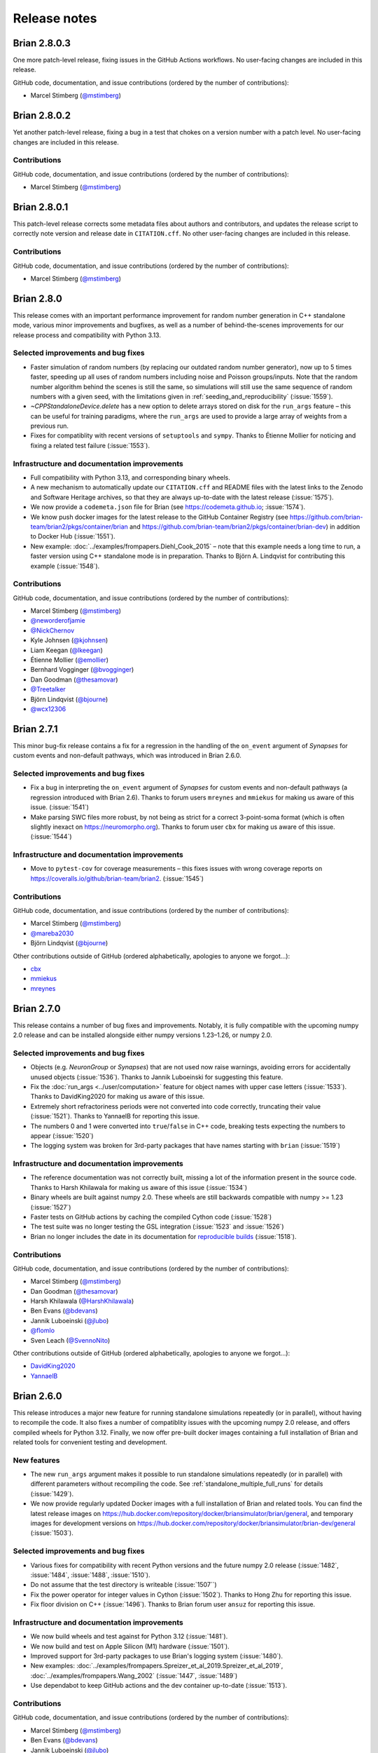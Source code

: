 Release notes
=============

Brian 2.8.0.3
-------------
One more patch-level release, fixing issues in the GitHub Actions workflows. No user-facing changes are included in this release.

GitHub code, documentation, and issue contributions (ordered by the number of
contributions):

* Marcel Stimberg (`@mstimberg <https://github.com/mstimberg>`_)


Brian 2.8.0.2
-------------
Yet another patch-level release, fixing a bug in a test that chokes on a version number with a patch level. No user-facing changes are included in this release.

Contributions
~~~~~~~~~~~~~
GitHub code, documentation, and issue contributions (ordered by the number of
contributions):

* Marcel Stimberg (`@mstimberg <https://github.com/mstimberg>`_)


Brian 2.8.0.1
-------------
This patch-level release corrects some metadata files about authors and contributors, and updates the release script to correctly note version and release date
in ``CITATION.cff``. No other user-facing changes are included in this release.

Contributions
~~~~~~~~~~~~~
GitHub code, documentation, and issue contributions (ordered by the number of
contributions):

* Marcel Stimberg (`@mstimberg <https://github.com/mstimberg>`_)


Brian 2.8.0
-----------
This release comes with an important performance improvement for random number generation in C++ standalone mode, various minor improvements and bugfixes, as well as a
number of behind-the-scenes improvements for our release process and compatibility with Python 3.13.

Selected improvements and bug fixes
~~~~~~~~~~~~~~~~~~~~~~~~~~~~~~~~~~~
- Faster simulation of random numbers (by replacing our outdated random number generator), now up to 5 times faster, speeding up all uses of random numbers
  including noise and Poisson groups/inputs. Note that the random number algorithm behind the scenes is still the same, so simulations will still use the
  same sequence of random numbers with a given seed, with the limitations given in :ref:`seeding_and_reproducibility` (:issue:`1559`). 
- `~CPPStandaloneDevice.delete` has a new option to delete arrays stored on disk for the ``run_args`` feature – this can be useful for training paradigms,
  where the ``run_args`` are used to provide a large array of weights from a previous run.
- Fixes for compatiblity with recent versions of ``setuptools`` and ``sympy``. Thanks to Étienne Mollier for noticing and fixing a related test failure (:issue:`1553`).

Infrastructure and documentation improvements
~~~~~~~~~~~~~~~~~~~~~~~~~~~~~~~~~~~~~~~~~~~~~
- Full compatibility with Python 3.13, and corresponding binary wheels.
- A new mechanism to automatically update our ``CITATION.cff`` and README files with the latest links to the Zenodo and Software Heritage archives, so that they are
  always up-to-date with the latest release (:issue:`1575`).
- We now provide a ``codemeta.json`` file for Brian (see https://codemeta.github.io; :issue:`1574`).
- We know push docker images for the latest release to the GitHub Container Registry (see https://github.com/brian-team/brian2/pkgs/container/brian and https://github.com/brian-team/brian2/pkgs/container/brian-dev) in addition to Docker Hub (:issue:`1551`).
- New example: :doc:`../examples/frompapers.Diehl_Cook_2015` – note that this example needs a long time to run, a faster version using C++ standalone mode is in preparation.
  Thanks to Björn A. Lindqvist for contributing this example (:issue:`1548`).

Contributions
~~~~~~~~~~~~~
GitHub code, documentation, and issue contributions (ordered by the number of
contributions):

* Marcel Stimberg (`@mstimberg <https://github.com/mstimberg>`_)
* `@neworderofjamie <https://github.com/neworderofjamie>`_
* `@NickChernov <https://github.com/NickChernov>`_
* Kyle Johnsen (`@kjohnsen <https://github.com/kjohnsen>`_)
* Liam Keegan (`@lkeegan <https://github.com/lkeegan>`_)
* Étienne Mollier (`@emollier <https://github.com/emollier>`_)
* Bernhard Vogginger (`@bvogginger <https://github.com/bvogginger>`_)
* Dan Goodman (`@thesamovar <https://github.com/thesamovar>`_)
* `@Treetalker <https://github.com/Treetalker>`_
* Björn Lindqvist (`@bjourne <https://github.com/bjourne>`_)
* `@wcx12306 <https://github.com/wcx12306>`_


Brian 2.7.1
-----------
This minor bug-fix release contains a fix for a regression in the handling of the ``on_event`` argument of `Synapses` for custom events and non-default pathways,
which was introduced in Brian 2.6.0.

Selected improvements and bug fixes
~~~~~~~~~~~~~~~~~~~~~~~~~~~~~~~~~~~
- Fix a bug in interpreting the ``on_event`` argument of `Synapses` for custom events and non-default pathways (a regression introduced with Brian 2.6). Thanks to forum users
  ``mreynes`` and ``mmiekus`` for making us aware of this issue. (:issue:`1541`)
- Make parsing SWC files more robust, by not being as strict for a correct 3-point-soma format (which is often slightly inexact on https://neuromorpho.org). Thanks to forum
  user ``cbx`` for making us aware of this issue. (:issue:`1544`)

Infrastructure and documentation improvements
~~~~~~~~~~~~~~~~~~~~~~~~~~~~~~~~~~~~~~~~~~~~~
- Move to ``pytest-cov`` for coverage measurements – this fixes issues with wrong coverage reports on https://coveralls.io/github/brian-team/brian2. (:issue:`1545`)

Contributions
~~~~~~~~~~~~~
GitHub code, documentation, and issue contributions (ordered by the number of
contributions):

* Marcel Stimberg (`@mstimberg <https://github.com/mstimberg>`_)
* `@mareba2030 <https://github.com/mareba2030>`_
* Björn Lindqvist (`@bjourne <https://github.com/bjourne>`_)

Other contributions outside of GitHub (ordered alphabetically, apologies to
anyone we forgot...):

* `cbx <https://brian.discourse.group/u/cbx/summary>`_
* `mmiekus <https://brian.discourse.group/u/mmiekus/summary>`_
* `mreynes <https://brian.discourse.group/u/mreynes/summary>`_

Brian 2.7.0
-----------
This release contains a number of bug fixes and improvements. Notably, it is fully compatible with the upcoming numpy 2.0 release and can be installed 
alongside either numpy versions 1.23–1.26, or numpy 2.0.

Selected improvements and bug fixes
~~~~~~~~~~~~~~~~~~~~~~~~~~~~~~~~~~~
- Objects (e.g. `NeuronGroup` or `Synapses`) that are not used now raise warnings, avoiding errors for accidentally unused objects (:issue:`1536`). Thanks
  to Jannik Luboeinski for suggesting this feature.
- Fix the :doc:`run_args <../user/computation>` feature for object names with upper case letters (:issue:`1533`). Thanks to DavidKing2020 for making us aware of this issue.
- Extremely short refractoriness periods were not converted into code correctly, truncating their value (:issue:`1521`). Thanks to YannaelB for reporting this issue.
- The numbers 0 and 1 were converted into ``true``/``false`` in C++ code, breaking tests expecting the numbers to appear (:issue:`1520`)
- The logging system was broken for 3rd-party packages that have names starting with ``brian`` (:issue:`1519`)

Infrastructure and documentation improvements
~~~~~~~~~~~~~~~~~~~~~~~~~~~~~~~~~~~~~~~~~~~~~
- The reference documentation was not correctly built, missing a lot of the information present in the source code. Thanks to Harsh Khilawala for making us aware of
  this issue (:issue:`1534`)
- Binary wheels are built against numpy 2.0. These wheels are still backwards compatible with numpy >= 1.23 (:issue:`1527`)
- Faster tests on GitHub actions by caching the compiled Cython code (:issue:`1528`)
- The test suite was no longer testing the GSL integration (:issue:`1523` and :issue:`1526`)
- Brian no longer includes the date in its documentation for `reproducible builds <https://reproducible-builds.org/docs/source-date-epoch/>`_ (:issue:`1518`).

Contributions
~~~~~~~~~~~~~

GitHub code, documentation, and issue contributions (ordered by the number of
contributions):

* Marcel Stimberg (`@mstimberg <https://github.com/mstimberg>`_)
* Dan Goodman (`@thesamovar <https://github.com/thesamovar>`_)
* Harsh Khilawala (`@HarshKhilawala <https://github.com/HarshKhilawala>`_)
* Ben Evans (`@bdevans <https://github.com/bdevans>`_)
* Jannik Luboeinski (`@jlubo <https://github.com/jlubo>`_)
* `@flomlo <https://github.com/flomlo>`_
* Sven Leach (`@SvennoNito <https://github.com/SvennoNito>`_)

Other contributions outside of GitHub (ordered alphabetically, apologies to
anyone we forgot...):

* `DavidKing2020 <https://brian.discourse.group/u/davidking2020/summary>`_
* `YannaelB <https://brian.discourse.group/u/YannaelB/summary>`_

Brian 2.6.0
-----------
This release introduces a major new feature for running standalone simulations repeatedly (or in parallel), without having to recompile the code.
It also fixes a number of compatiblity issues with the upcoming numpy 2.0 release, and offers compiled wheels for Python 3.12. Finally, we now
offer pre-built docker images containing a full installation of Brian and related tools for convenient testing and development.

New features
~~~~~~~~~~~~
- The new ``run_args`` argument makes it possible to run standalone simulations repeatedly (or in parallel) with different parameters without
  recompiling the code. See :ref:`standalone_multiple_full_runs` for details (:issue:`1429`).
- We now provide regularly updated Docker images with a full installation of Brian and related tools. You can find the latest release images
  on https://hub.docker.com/repository/docker/briansimulator/brian/general, and temporary images for development versions on 
  https://hub.docker.com/repository/docker/briansimulator/brian-dev/general
  (:issue:`1503`).

Selected improvements and bug fixes
~~~~~~~~~~~~~~~~~~~~~~~~~~~~~~~~~~~
- Various fixes for compatibility with recent Python versions and the future numpy 2.0 release (:issue:`1482`, :issue:`1484`, :issue:`1488`, :issue:`1510`).
- Do not assume that the test directory is writeable (:issue:`1507``)
- Fix the power operator for integer values in Cython (:issue:`1502`). Thanks to Hong Zhu for reporting this issue.
- Fix floor division on C++ (:issue:`1496`). Thanks to Brian forum user ``ansuz`` for reporting this issue.
  
Infrastructure and documentation improvements
~~~~~~~~~~~~~~~~~~~~~~~~~~~~~~~~~~~~~~~~~~~~~
- We now build wheels and test against for Python 3.12 (:issue:`1481`).
- We now build and test on Apple Silicon (M1) hardware (:issue:`1501`).
- Improved support for 3rd-party packages to use Brian's logging system (:issue:`1480`).
- New examples: :doc:`../examples/frompapers.Spreizer_et_al_2019.Spreizer_et_al_2019`, :doc:`../examples/frompapers.Wang_2002` (:issue:`1447`, :issue:`1489`)
- Use dependabot to keep GitHub actions and the dev container up-to-date (:issue:`1513`).

Contributions
~~~~~~~~~~~~~

GitHub code, documentation, and issue contributions (ordered by the number of
contributions):

* Marcel Stimberg (`@mstimberg <https://github.com/mstimberg>`_)
* Ben Evans (`@bdevans <https://github.com/bdevans>`_)
* Jannik Luboeinski (`@jlubo <https://github.com/jlubo>`_)
* Dan Goodman (`@thesamovar <https://github.com/thesamovar>`_)
* Arash Golmohammadi (`@arashgmn <https://github.com/arashgmn>`_)
* xyz (`@DHRUVJ2003 <https://github.com/DHRUVJ2003>`_)
* Kyle Johnsen (`@kjohnsen <https://github.com/kjohnsen>`_)
* McCoy R. Becker (`@femtomc <https://github.com/femtomc>`_)
* Max Talanov (`@max-talanov <https://github.com/max-talanov>`_)
* `@lysea-haggie <https://github.com/lysea-haggie>`_
* Hong Zhu (`@Jasmine969 <https://github.com/Jasmine969>`_)
* Paul Brodersen (`@paulbrodersen <https://github.com/paulbrodersen>`_)
* `@MichielMoe <https://github.com/MichielMoe>`_
* Ian Quah  (`@IanQS <https://github.com/IanQS>`_)
* Adam Willats (`@awillats <https://github.com/awillats>`_)
* `@flomlo <https://github.com/flomlo>`_

Other contributions outside of GitHub (ordered alphabetically, apologies to
anyone we forgot...):

* `ansuz <https://brian.discourse.group/u/ansuz/summary>`_`
* `@l-luo1 <https://github.com/l-luo1>_``
* Klaus Wimmer (`@wklausitor <https://github.com/wklausito>_`)

Brian 2.5.4
-----------
Yet another minor release that fixes an issue with the documentation build. As a bonus, we now provide wheels built
with the `musl <https://musl.libc.org/>`_ standard library, which allows installing Brian on distributions such as
`Alpine Linux <https://alpinelinux.org/>`_.

Selected bug fixes
~~~~~~~~~~~~~~~~~~
- Re-introduce the tutorials and example plots that were omitted from the documentation by accident. Thanks to Felix Kern for making us aware of the issue.

Infrastructure improvements
~~~~~~~~~~~~~~~~~~~~~~~~~~~
- Provide ``musllinux`` (see `PEP 656 <https://peps.python.org/pep-0656/>`_) wheels for distributions such as Alpine Linux (:issue:`1478`).

Contributions
~~~~~~~~~~~~~

Github code, documentation, and issue contributions (ordered by the number of
contributions):

* Marcel Stimberg (`@mstimberg <https://github.com/mstimberg>`_)
* Felix Benjamin Kern (`@kernfel <https://github.com/kernfel>`_)

Brian 2.5.3
-----------
This new minor release only fixes two infrastructure issues that came up with the previous release.

Selected bug fixes
~~~~~~~~~~~~~~~~~~
- Re-introduce the reference documentation that was no longer created on https://brian2.readthedocs.org with the latest release (:issue:`1474`). Thanks to Michalis Pagkalos for making us aware of the issue.

Infrastructure improvements
~~~~~~~~~~~~~~~~~~~~~~~~~~~
- Brian's packaging infrastructure now switches to modern tools such as ``pyproject.toml`` for metadata declaration, ``build`` for source package creation, and ``setuptools_scm`` for versioning (:issue:`1475`). 


Contributions
~~~~~~~~~~~~~

Github code, documentation, and issue contributions (ordered by the number of
contributions):

* Marcel Stimberg (`@mstimberg <https://github.com/mstimberg>`_)


Brian 2.5.2
-----------
This new minor release fixes incompatibility issues with the latest numpy release, and a number of other issues.
To make it easier to contribute to Brian, we have now adopted a consistent code style and updated our infrastructure so
that the style gets enforced for all new code contributions (see :ref:`code_style` for details). Following
`NEP 29 <https://numpy.org/neps/nep-0029-deprecation_policy.html>`_, this release supports Python 3.9 & numpy 1.21 and
newer.

New features
~~~~~~~~~~~~
- We now provide Python wheels for the ``linux-aarch64`` architecture (:issue:`1463`), making it easier to install Brian
  on ARM-based systems running Linux (including recent Apple hardware).

Selected improvements and bug fixes
~~~~~~~~~~~~~~~~~~~~~~~~~~~~~~~~~~~
- Fix compability with numpy 1.25 and avoid deprecation warnings (:issue:`1473`)
- Add missing ``volume`` attribute to `~.SpatialNeuron` (:issue:`1430`). Thanks to Sebastian Schmitt for contributing this
  fix.
- Fix an issue with pickling `~.Quantity` objects (:issue:`1438`). Thanks to Shailesh Appukuttan for making us aware of
  this issue.
- No longer use the deprecated ``distutils`` package (:issue:`1442`).
- Fix an issue with log files on Windows (:issue:`1454`). Thanks to discourse user
  ``@NiKnight`` for making us aware of the issue.
- Fix an issue that prevents building the documentation on recent Python versions (:issue:`1450`). Thanks to Étienne
  Mollier for contributing this fix.
- Fix an issue with the upcoming Cython version for GSL integration (:issue:`1471`).
- Fix a broken error message (:issue:`1467`). Thanks to ``@pjsph`` for contributing the fix.
- Fix an issue with user-provided header files (:issue:`1436`). Thanks to ``@wxie2013`` for reporting the issue.
- Fix an issue when using `SpatialNeuron` with `TimedArray` on Cython (:issue:`1428`). Thanks to Sebastian Schmitt for
  reporting the issue.

Infrastructure and documentation improvements
~~~~~~~~~~~~~~~~~~~~~~~~~~~~~~~~~~~~~~~~~~~~~
- We now enforce a consistent code style for all new code contributions, and check/enforce the code style with tools
  such as ``black``, ``isort``, ``flake8``, and ``pyupgrade`` (:issue:`1435`, :issue:`1444`, :issue:`1446`).
  See :ref:`code_style` for details. Thanks to Oleksii Leonov for contributing this feature.
- A number of new examples have been added: :doc:`../examples/frompapers.Tetzlaff_2015`, :doc:`../examples/frompapers.Nicola_Clopath_2017`
  (contributed by Sebastian Schmitt) and :doc:`../examples/coupled_oscillators`.
- The development container has been updated, and the repository now contains a file with all the places where
  dependency versions are listed (:issue:`1451`, :issue:`1468`).

Backwards incompatible changes
~~~~~~~~~~~~~~~~~~~~~~~~~~~~~~
- Using `SpatialNeuron` with the ``numpy`` code generation target now requires the ``scipy`` package to be installed
  (:issue:`1460`).

Contributions
~~~~~~~~~~~~~

Github code, documentation, and issue contributions (ordered by the number of
contributions):

* Marcel Stimberg (`@mstimberg <https://github.com/mstimberg>`_)
* Dan Goodman (`@thesamovar <https://github.com/thesamovar>`_)
* Ben Evans (`@bdevans <https://github.com/bdevans>`_)
* Oleksii Leonov (`@oleksii-leonov <https://github.com/oleksii-leonov>`_)
* Sebastian Schmitt (`@schmitts <https://github.com/schmitts>`_)
* Denis Alevi (`@denisalevi <https://github.com/denisalevi>`_)
* Shailesh Appukuttan (`@appukuttan-shailesh <https://github.com/appukuttan-shailesh>`_)
* `@TheSquake <https://github.com/TheSquake>`_
* `@tim-ufer <https://github.com/tim-ufer>`_
* Akalanka (`@boneyag <https://github.com/boneyag>`_)
* `@pjsph <https://github.com/pjsph>`_
* `@Bitloader22 <https://github.com/Bitloader22>`_
* `@MunozatABI <https://github.com/MunozatABI>`_
* Étienne Mollier (`@emollier <https://github.com/emollier>`_)
* `@KarimHabashy <https://github.com/KarimHabashy>`_
* `@hunjunlee <https://github.com/hunjunlee>`_
* Arash Golmohammadi (`@arashgmn <https://github.com/arashgmn>`_)
* Steathy Spikes (`@steathy-spikes <https://github.com/steathy-spikes>`_)
* Adam Willats (`@awillats <https://github.com/awillats>`_)

Other contributions outside of github (ordered alphabetically, apologies to
anyone we forgot...):
* `@NiKnight <https://brian.discourse.group/u/niknight/summary>`_

Brian 2.5.1
-----------
This new minor release contains a large number of bug fixes and improvements, in particular for the C++ standalone mode,
as well as many new contributed examples. For users of Visual Studio Code, getting involved with Brian development is now
easier than ever, thanks to a new "development container" that automatically provides an environment with all the necessary
dependencies.

New features
~~~~~~~~~~~~
* Ben Evans added a Docker container for development with Visual Studio Code (:issue:`1387`).
* Synaptic indices of synapses created with manually provided indices can now be accessed in standalone mode even before
  the situation has been run. This makes certain complex situations (e.g. synapses modulating other synapses) easier to
  write and also makes more detailed error checking possible (:issue:`1403`).
* Additional "code slots", as well as more detailed profiling information about compilation times are avaiable for
  C++ standalone mode (:issue:`1390`, :issue:`1391`). Thanks to Denis Alevi for contributing this feature.
* LaTeX output for quantity arrays (which is automatically used for the "rich representation" in jupyter notebooks), is
  now limited to reasonable size and no longer tries to display all values for large arrays. It now also observes most
  of numpy's print options (:issue:`1426`)

Selected improvements and bug fixes
~~~~~~~~~~~~~~~~~~~~~~~~~~~~~~~~~~~
* Internally, Brian objects now have more consistent names (used in the generated code), and variables declarations are
  generated in deterministic order. This should make repeated runs of models faster, since less code has to be recompiled
  (:issue:`1384`, :issue:`1417`).
* Running several simulations in parallel with Python's ``multiprocessing`` meant that all processes accessed the same
  log file which led to redundant information and could lead to crashes when several processes tried to rotate the same
  file. Brian now switches off logging in subprocesses, but users can enable also enable individual logs for each process,
  see :ref:`logging_and_multiprocessing`. The default log level for the file log has also been raised to ``DEBUG``
  (:issue:`1419`).
* Some common plotting idioms (e.g. ``plt.plot(spike_mon.t/ms, spike_mon.i, '.')``) were broken with the most recent
  matplotlib version and are now working again (:issue:`1412`)
* Very long runs (with more then 2e9 simulation time steps) failed to run in C++ standalone mode (:issue:`1394`). Thanks to
  Kai Chen for making us aware of the issue.

Infrastructure and documentation improvements
~~~~~~~~~~~~~~~~~~~~~~~~~~~~~~~~~~~~~~~~~~~~~
* Sebastian Schmitt has contributed several new :doc:`../examples/index`, reproducing results from several papers (e.g.
  :doc:`../examples/frompapers.Maass_Natschlaeger_Markram_2002` and :doc:`../examples/frompapers.Naud_et_al_2008_adex_firing_patterns`)
* Akif Erdem Sağtekin and Sebastian Schmitt contributed the example :doc:`../examples/frompapers.Izhikevich_2003`.
* A number of fixes to the documentation have been contributed by Sebastian Schmitt.

Contributions
~~~~~~~~~~~~~

Github code, documentation, and issue contributions (ordered by the number of
contributions):

* Marcel Stimberg (`@mstimberg <https://github.com/mstimberg>`_)
* Ben Evans (`@bdevans <https://github.com/bdevans>`_)
* Sebastian Schmitt (`@schmitts <https://github.com/schmitts>`_)
* Denis Alevi (`@denisalevi <https://github.com/denisalevi>`_)
* Akif Erdem Sağtekin (`@aesagtekin <https://github.com/aesagtekin>`_)
* `@MunozatABI <https://github.com/MunozatABI>`_
* Dan Goodman (`@thesamovar <https://github.com/thesamovar>`_)
* `@ivapl <https://github.com/ivapl>`_
* `@dokato <https://github.com/dokato>`_
* Davide Schiavone (`@davideschiavone <https://github.com/davideschiavone>`_)
* Kai Chen (`@NeoNeuron <https://github.com/NeoNeuron>`_)
* Yahya Ashrafi (`@yahya-ashrafi <https://github.com/yahya-ashrafi>`_)
* Ariel Martínez Silberstein (`@ariel-m-s <https://github.com/ariel-m-s>`_)
* Adam Willats (`@awillats <https://github.com/awillats>`_)


Brian 2.5.0.3
-------------
Another patch-level release that fixes incorrectly built Python wheels (the binary package
used to install packages with ``pip``). The wheels where mistakenly built against the most
recent version of ``numpy`` (1.22), which made them incompatible with earlier versions of
``numpy``. This release also fixes a few minor mistakes in the string representation of
monitors, contributed by Felix Benjamin Kern.

Brian 2.5.0.2
-------------
A new patch-level release that fixes a missing ``#include`` in the synapse generation code for C++ standalone code. This
does not matter for most compilers (in particular, it does not matter for the gcc, clang, and Visual Studio compilers
that we use for testing on Linux, OS X, and Windows), but it can matter for projects like Brian2GeNN that build on top
of Brian2 and use Nvidia's ``nvcc`` compiler. The release also fixes a minor string-formatting error (:issue:`1377`),
which led to quantities that were displayed without their units.

Brian 2.5.0.1
-------------
A new build to provide binary
`wheels <https://packaging.python.org/guides/distributing-packages-using-setuptools/#wheels>`_
for Python 3.10.

.. _brian2.5:

Brian 2.5
---------
This new major release contains a large number of bug fixes and improvements, as well as
important new features for synapse generation: the :ref:`generator_syntax` can now
create synapses "in both directions", and also supports random samples of fixed size.
In addition, several contributors have helped to improve the documentation, in
particular by adding several new :doc:`../examples/index`. We have also updated our test
infrastructure and removed workarounds and warnings related to older, now unsupported,
versions of Python. Our policy for supported Python and numpy versions now follows the
`NEP 29 policy <https://numpy.org/neps/nep-0029-deprecation_policy.html>`_ adopted by
most packages in the scientific Python ecosystem. This and other policies related to
compatibility have been documented in :doc:`compatibility`. As always, we recommend all
users of Brian 2 to upgrade.

New features
~~~~~~~~~~~~
* :ref:`generator_syntax` has become more powerful: it is now possible to express
  pre-synaptic indices as a function of post-synaptic indices – previously, only the
  other direction was supported (:issue:`1294`).
* Synapse generation can now make use of fixed-size random sampling (:issue:`1280`).
  Together with the more powerful generator syntax, this finally makes it possible to
  have networks where each cell receives a fixed number of random inputs:
  ``syn.connect(i='k for k in sample(N_pre, size=number_of_inputs)')``.

Selected improvements and bug fixes
~~~~~~~~~~~~~~~~~~~~~~~~~~~~~~~~~~~
* Fair default build flags on several architectures (:issue:`1277`). Thanks to Étienne
  Mollier for contributing this feature.
* Better C++ compiler detection on UNIX systems, e.g. with Anaconda installations
  (:issue:`1304`). Thanks to Jan Marker for this contribution.
* Fixed LaTeX output for newer sympy versions (:issue:`1299`). Thanks to Sebastian
  Schmitt for reporting this issue. The problem and its fix is described in detail
  in this `blog post <https://briansimulator.org/posts/2021/bug-hunt-episode-1-broken-latex-output-for-equations/>`_.
* Fixed string representation for units (:issue:`1291`). Recreating a unit from
  its string representation gave wrong results in some corner cases.
* Fix an error during the determination of appropriate C++ compiler flags on Windows
  with Python 3.9 (:issue:`1286`), and fix the detection of a C99-compatible compiler
  on Windows (:issue:`1257`). Thanks to Kyle Johnsen for reporting the errors
  and providing both fixes.
* More robust usage of external constants in C++ standalone code, avoiding clashes
  when the user defines constants with common names like ``x`` (:issue:`1279`). Thanks
  to user ``@wxie2013`` for making us aware of this issue.
* Raise an error if summed variables refer to event-based variables (:issue:`1274`) and
  a general rework of the dependency checks (:issue:`1328`). Thanks to Rohith Varma
  Buddaraju for fixing this issue.
* Fix an error for deactivated spike-emitting objects (e.g. `NeuronGroup`,
  `PoissonGroup`). They continued to emit spikes despite ``active=False`` if they had
  spiked in the last time step of a previous run (:issue:`1319`). Thanks to forum user
  Shencong for making us aware of the issue.
* Avoid warnings about deprecated numpy aliases (:issue:`1273`).
* Avoid a warning about an "ignored attribute shape" in some interactive Python
  consoles (:issue:`1372`).
* Check units for summed variables (:issue:`1361`). Thanks to Jan-Hendrik Schleimer for
  reporting this issue.
* Do not raise an error if synapses use restore instead of Synapses.connect
  (:issue:`1359`). Thanks to forum user SIbanez for reporting this issue.
* Fix indexing for sections in SpatialNeuron (:issue:`1358`). Thanks to Sebastian
  Schmitt for reporting this issue
* Better error messages for missing threshold definition (:issue:`1363`).
* Raise a useful error for ``namespace`` entries that start with an underscore instead
  of failing during compilation if the name clashes with built-in functions
  (:issue:`1362`). Thanks to Denis Alevi for reporting this issue.
* Consistently use include/library directory preferences (:issue:`1353`). The
  preferences can now be used to override the list of include/library directories,
  replacing the inconsistent behavior where they were either prepended (C++ standalone
  mode) or appended (Cython runtime mode) to the default list. Thanks to Denis Alevi for
  opening the discussion on this issue.
* Remove a warning about the difference between Python 2 and Python 3 semantics related
  to division (:issue:`1351`).
* Do not generate spurious ``-.o`` files when checking compiler compatibility
  (:issue:`1348`). For more details, see this
  `blog post <https://briansimulator.org/posts/2021/bug-hunt-episode-2-a-strange-file-appears/>`_.
* Make `~.BrianGlobalPreferences.reset_to_defaults` work again, which was inadvertently
  broken in the Python 2 → 3 transition (:issue:`1342`). Thanks to Denis Alevi for
  reporting and fixing this issue.
* The commands to run and compile the code in C++ standalone mode can now be changed via
  a preference (:issue:`1338`).  This can be useful to run/compile on clusters where
  jobs have to submitted with special commands. Thanks to Denis Alevi for contributing
  this feature.

Backward-incompatible changes
~~~~~~~~~~~~~~~~~~~~~~~~~~~~~
* The ``default_preferences`` file that was part of the Brian installation has been
  removed, since it could lead to  problems when working with development versions of
  Brian, and was overwritten with each update (:issue:`1354`). Users can still use a
  system-wide or per-directory preference file (see :doc:`../advanced/preferences`).
* The preferences `codegen.cpp.include_dirs`, `codegen.cpp.library_dirs`, and
  `codegen.cpp.runtime_library_dirs` now all replace the respective default values.
  Previously they where prepended (C++ standalone mode) or appended (Cython runtime
  mode). Users relying on a combination of the default values and their manually set
  values need to include the default value (e.g.
  ``os.path.join(sys.prefix, 'include')``) manually.

Infrastructure and documentation improvements
~~~~~~~~~~~~~~~~~~~~~~~~~~~~~~~~~~~~~~~~~~~~~
* Tagging a release will now automatically upload the release to PyPI via a GitHub
  Action. Versions are automatically determined with
  `versioneer <https://github.com/python-versioneer/python-versioneer>`_ (:issue:`1267`)
  and include more detailed information when using a development version of Brian. See
  :ref:`which_version` for more details.
* The test suite has been moved to GitHub Actions for all operating systems
  (:issue:`1298`). Thanks to Rohith Varma Buddaraju for working on this.
* New :doc:`../examples/frompapers.Jansen_Rit_1995_single_column` (:issue:`1347`),
  contributed by Ruben Tikidji-Hamburyan.
* New :doc:`../examples/synapses.spike_based_homeostasis` (:issue:`1331`), contributed
  by Sebastian Schmitt.
* New :doc:`../examples/advanced.COBAHH_approximated` (:issue:`1309`), contributed by
  Sebastian Schmitt.
* Several new examples covering several Brian usage pattern, e.g. a
  :doc:`minimal C++ standalone script <../examples/standalone.simple_case>`, or
  demonstrations of running multiple simulations in parallel with
  :doc:`Cython <../examples/multiprocessing.01_using_cython>` or
  :doc:`C++ standalone <../examples/multiprocessing.02_using_standalone>`, contributed
  by A. Ziaeemehr.
* Corrected units in :doc:`../examples/frompapers.Kremer_et_al_2011_barrel_cortex`
  (:issue:`1355`). Thanks to Adam Willats for contributing this fix.
* Most of Brian's code base should now use a consistent string formatting style
  (:issue:`1364`), documented in the :doc:`../developer/guidelines/style`.
* Test reports will now show the project directory path for C++ standalone projects
  (:issue:`1336`). Thanks to Denis Alevi for contributing this feature.
* Fix the documentation for C++ compiler references (:issue:`1323`, :issue:`1321`).
  Thanks to Denis Alevi for fixing these issues.
* Examples are now listed in a deterministic order in the documentation (:issue:`1312`),
  and their title is now correctly formatted in the restructured text source
  (:issue:`1311`). Thanks to Felix C. Stegermann for contributing these fixes.
* Document how to plot model functions (e.g. time constants) in complex neuron models
  (:issue:`1308`). Contributed by Sebastian Schmitt.

Contributions
~~~~~~~~~~~~~

Github code, documentation, and issue contributions (ordered by the number of
contributions):

* Marcel Stimberg (`@mstimberg <https://github.com/mstimberg>`_)
* Dan Goodman (`@thesamovar <https://github.com/thesamovar>`_)
* Rohith Varma Buddaraju (`@rohithvarma3000 <https://github.com/rohithvarma3000>`_)
* Denis Alevi (`@denisalevi <https://github.com/denisalevi>`_)
* Dingkun.Liu (`@DingkunLiu <https://github.com/DingkunLiu>`_)
* Ruben Tikidji-Hamburyan (`@rat-h <https://github.com/rat-h>`_)
* Sebastian Schmitt (`@schmitts <https://github.com/schmitts>`_)
* `@ramapati166 <https://github.com/ramapati166>`_
* Jan Marker (`@jangmarker <https://github.com/jangmarker>`_)
* Kyle Johnsen (`@kjohnsen <https://github.com/kjohnsen>`_)
* Abolfazl Ziaeemehr (`@Ziaeemehr <https://github.com/Ziaeemehr>`_)
* Felix Benjamin Kern (`@kernfel <https://github.com/kernfel>`_)
* Yann Zerlaut (`@yzerlaut <https://github.com/yzerlaut>`_)
* Adam (`@Adam-Antios <https://github.com/Adam-Antios>`_)
* `@ShanqMa <https://github.com/ShanqMa>`_
* Ljubica Cimeša (`@LjubicaCimesa <https://github.com/LjubicaCimesa>`_)
* `@adididi <https://github.com/adididi>`_
* VigneswaranC (`@Vigneswaran-Chandrasekaran <https://github.com/Vigneswaran-Chandrasekaran>`_)
* Nunna Lakshmi Saranya (`@18sarru <https://github.com/18sarru>`_)
* Friedemann Zenke (`@fzenke <https://github.com/fzenke>`_)
* `@Alexis-Melot <https://github.com/Alexis-Melot>`_
* Adam Willats (`@awillats <https://github.com/awillats>`_)
* Felix C. Stegerman (`@obfusk <https://github.com/obfusk>`_)
* Eugen Skrebenkov (`@shcecter <https://github.com/shcecter>`_)
* Maurizio DE PITTA (`@mdepitta <https://github.com/mdepitta>`_)
* Simo (`@sivanni <https://github.com/sivanni>`_)
* Peter Quitta (`@peschn <https://github.com/peschn>`_)
* Étienne Mollier (`@emollier <https://github.com/emollier>`_)
* chaddy (`@chaddy1004 <https://github.com/chaddy1004>`_)
* `@DePasquale99 <https://github.com/DePasquale99>`_
* `@albertalbesa <https://github.com/albertalbesa>`_
* Christian Behrens (`@chbehrens <https://github.com/chbehrens>`_)

Other contributions outside of github (ordered alphabetically, apologies to
anyone we forgot...):

* forum user `Shencong <https://brian.discourse.group/u/shencong/>`_
* forum user `SIbanez <https://brian.discourse.group/u/sibanez/>`_

Brian 2.4.1
-----------
This is a bugfix release with a number of small fixes and updates to the continuous
integration testing.

Selected improvements and bug fixes
~~~~~~~~~~~~~~~~~~~~~~~~~~~~~~~~~~~
* The `check_units` decorator can now express that some arguments need to have the same
  units. This mechanism is now used to check the units of the `clip` function
  (:issue:`1234`). Thanks to Felix Kern for notifying us of this issue.
* Using `SpatialNeuron` with Cython no longer raises an unnecessary warning when the
  ``scipy`` library is not installed (:issue:`1230`).
* Raise an error for references to ``N_incoming`` or ``N_outgoing`` in calls to
  `Synapses.connect`. This use is ill-defined and led to compilation errors in previous
  versions (:issue:`1227`). Thanks to Denis Alevi for making us aware of this issue.

Infrastructure and documentation improvements
~~~~~~~~~~~~~~~~~~~~~~~~~~~~~~~~~~~~~~~~~~~~~
* Brian no longer officially supports installation on 32bit operating systems.
  Installation via ``pip`` will probably still work, but we are no longer testing this
  configuration (:issue:`1232`).
* Automatic continuous integration tests for Windows now use the
  `Microsoft Azure Pipeline <https://azure.microsoft.com/en-us/services/devops/pipelines/>`_
  infrastructure instead of `Appveyor <https://www.appveyor.com/>`_. This should speed
  up tests by running different configurations in parallel (:issue:`1233`).
* Fix an issue in the test suite that did not handle ``NotImplementedError`` correctly
  anymore after the changes introduced with :issue:`1196`.

Contributions
~~~~~~~~~~~~~
Github code, documentation, and issue contributions (ordered by the number of
contributions):

* Marcel Stimberg (`@mstimberg <https://github.com/mstimberg>`_)
* Dan Goodman (`@thesamovar <https://github.com/thesamovar>`_)
* Denis Alevi (`@denisalevi <https://github.com/denisalevi>`_)
* SK (`@akatav <https://github.com/akatav>`_)

Other contributions outside of github (ordered alphabetically, apologies to
anyone we forgot...):

* Felix B. Kern

Brian 2.4
---------
This new release contains a large number of small improvements and bug fixes. We
recommend all users of Brian 2 to upgrade. The biggest code change of this new version
is that Brian is now Python-3 only (thanks to Ben Evans for working on this).

Selected improvements and bug fixes
~~~~~~~~~~~~~~~~~~~~~~~~~~~~~~~~~~~
* Removing objects from networks no longer fails (:issue:`1151`). Thanks to Wilhelm
  Braun for reporting the issue.
* Point currents marked as ``constant over dt`` are now correctly handled
  (:issue:`1160`). Thanks to Andrew Brughera for reporting the issue.
* Elapsed and estimated remaining time are now formatted as hours/minutes/etc.
  in standalone mode as well (:issue:`1162`). Thanks to Rahul Kumar Gupta,
  Syed Osama Hussain, Bhuwan Chandra, and Vigneswaran Chandrasekaran for working
  on this issue as part of the GSoC 2020 application process.
* To prevent log files filling up the disk (:issue:`1188`), their file size is now limited to
  10MB (configurable via the `logging.file_log_max_size` preference). Thanks to
  Rike-Benjamin Schuppner for contributing this feature.
* Add more complete support for operations on `.VariableView` attributes. Previously,
  operations like ``group.v**2`` failed and required the workaround ``group.v[:]**2`` (:issue:`1195`)
* Fix a number of compatibility issues with newer versions of numpy and sympy, and document our policy
  on :doc:`compatibility`.
* File locking (used to avoid problems when running multiple simulations in parallel) is now based on
  Benedikt Schmitt's `py-filelock <https://github.com/benediktschmitt/py-filelock>`_ package, which
  should hopefully make it more robust.
* String expressions in `Synapses.connect` are now checked for syntactic correctness
  before handing them over to the code generation process, improving error messages.
  Thanks to Denis Alevi for making us aware of this issue. (:issue:`1224`)
* Avoid duplicate messages in "chained" exceptions. Also introduces a new preference
  `logging.display_brian_error_message` to switch off the "Brian 2 encountered an unexpected
  error" message (:issue:`1196`).
* Brian's unit system now correctly deals with matrix multiplication, including the
  ``@`` operator (:issue:`1216`). Thanks to `@kjohnsen <https://github.com/kjohnsen>`_
  for reporting this issue.
* Avoid turning all integer numbers in equations into floating point values (:issue:`1202`).
  Thanks to Marco K. for making us aware of this issue.
* New attributes `.Synapses.N_outgoing_pre` and `.Synapses.N_incoming_post` to access
  the number of synapses per pre-/post-synaptic cell (see
  :ref:`accessing_synaptic_variables` for details; :issue:`1225`)

Contributions
~~~~~~~~~~~~~
Github code, documentation, and issue contributions (ordered by the number of
contributions):

* Marcel Stimberg (`@mstimberg <https://github.com/mstimberg>`_)
* Ben Evans (`@bdevans <https://github.com/bdevans>`_)
* Dan Goodman (`@thesamovar <https://github.com/thesamovar>`_)
* Denis Alevi (`@denisalevi <https://github.com/denisalevi>`_)
* Rike-Benjamin Schuppner (`@Debilski <https://github.com/Debilski>`_)
* Syed Osama Hussain (`@Syed-Osama-Hussain <https://github.com/Syed-Osama-Hussain>`_)
* VigneswaranC (`@Vigneswaran-Chandrasekaran <https://github.com/Vigneswaran-Chandrasekaran>`_)
* Tushar (`@smalltimer <https://github.com/smalltimer>`_)
* Felix Hoffmann (`@felix11h <https://github.com/felix11h>`_)
* Rahul Kumar Gupta (`@rahuliitg <https://github.com/rahuliitg>`_)
* Dominik Spicher (`@dspicher <https://github.com/dspicher>`_)
* `@nfzd <https://github.com/nfzd>`_
* `@Snow-Crash <https://github.com/Snow-Crash>`_
* `@cnjackhu <https://github.com/cnjackhu>`_
* `@neurologic <https://github.com/neurologic>`_
* `@kjohnsen <https://github.com/kjohnsen>`_
* Ashwin Viswanathan Kannan (`@ashwin4ever <https://github.com/ashwin4ever>`_)
* Bhuwan Chandra (`@zeph1yr <https://github.com/zeph1yr>`_)
* Wilhelm Braun (`@wilhelmbraun <https://github.com/wilhelmbraun>`_)
* `@cortical-iv <https://github.com/cortical-iv>`_
* Eugen Skrebenkov (`@shcecter <https://github.com/shcecter>`_)
* `@Aman-A <https://github.com/Aman-A>`_
* Felix Benjamin Kern (`@kernfel <https://github.com/kernfel>`_)
* Francesco Battaglia (`@fpbattaglia <https://github.com/fpbattaglia>`_)
* Shivam Chitnis (`@shivChitinous <https://github.com/shivChitinous>`_)
* Marco K. (`@spokli <https://github.com/spokli>`_)
* `@jcmharry <https://github.com/jcmharry>`_
* Friedemann Zenke (`@fzenke <https://github.com/fzenke>`_)
* `@Adam-Antios <https://github.com/Adam-Antios>`_

Other contributions outside of github (ordered alphabetically, apologies to
anyone we forgot...):

* Andrew Brughera
* William Xavier


.. _brian2.3:

Brian 2.3
---------
This release contains the usual mix of bug fixes and new features (see below), but
also makes some important changes to the Brian 2 code base to pave the way for
the full Python 2 -> 3 transition (the source code is now directly compatible with
Python 2 and Python 3, without the need for any translation at install time). Please
note that this release will be the last release that supports
Python 2, given that Python 2 reaches end-of-life in January 2020. Brian now also uses
`pytest <https://docs.pytest.org>`_ as its testing framework, since the previously used
``nose`` package is not maintained anymore. Since `brian2hears <https://brian2hears.readthedocs.io>`_
has been released as an independent package, using `brian2.hears` as a "bridge" to
Brian 1's ``brian.hears`` package is now deprecated.

Finally, the Brian project has adopted the "Contributor Covenant"
:doc:`code_of_conduct`, pledging "to make participation in our community a
harassment-free experience for everyone".

New features
~~~~~~~~~~~~
* The `restore` function can now also restore the state of the random number generator,
  allowing for exact reproducibility of stochastic simulations (:issue:`1134`)
* The functions `expm1`, `log1p`, and `exprel` can now be used (:issue:`1133`)
* The system for calling random number generating functions has been generalized (see
  :ref:`function_vectorisation`), and a new `poisson` function for Poisson-distrubted
  random numbers has been added (:issue:`1111`)
* New versions of Visual Studio are now supported for standalone mode on Windows
  (:issue:`1135`)

Selected improvements and bug fixes
~~~~~~~~~~~~~~~~~~~~~~~~~~~~~~~~~~~
* `~brian2.groups.group.Group.run_regularly` operations are now included in the network, even if they are
  created after the parent object was added to the network (:issue:`1009`).
  Contributed by `Vigneswaran Chandrasekaran <https://github.com/Vigneswaran-Chandrasekaran>`_.
* No longer incorrectly classify some equations as having "multiplicative noise" (:issue:`968`).
  Contributed by `Vigneswaran Chandrasekaran <https://github.com/Vigneswaran-Chandrasekaran>`_.
* Brian is now compatible with Python 3.8 (:issue:`1130`), and doctests are compatible
  with numpy 1.17 (:issue:`1120`)
* Progress reports for repeated runs have been fixed (:issue:`1116`), thanks to Ronaldo
  Nunes for reporting the issue.
* `SpikeGeneratorGroup` now correctly works with `restore` (:issue:`1084`), thanks to
  Tom Achache for reporting the issue.
* An indexing problem in `PopulationRateMonitor` has been fixed (:issue:`1119`).
* Handling of equations referring to ``-inf`` has been fixed (:issue:`1061`).
* Long simulations recording more than ~2 billion data points no longer crash with a
  segmentation fault (:issue:`1136`), thanks to Rike-Benjamin Schuppner for reporting
  the issue.

Backward-incompatible changes
~~~~~~~~~~~~~~~~~~~~~~~~~~~~~
* The fix for `~brian2.groups.group.Group.run_regularly` operations (:issue:`1009`, see above) entails
  a change in how objects are stored within `Network` objects. Previously, `Network.objects` stored a
  complete list of all objects, including objects such as `~brian2.groups.neurongroup.StateUpdater` that
  – often invisible to the user – are a part of major objects such as
  `NeuronGroup`. Now, `Network.objects` only stores the objects directly
  provided by the user (`NeuronGroup`, `Synapses`, `StateMonitor`, ...), the
  dependent objects (`~brian2.groups.neurongroup.StateUpdater`, `~brian2.groups.neurongroup.Thresholder`, ...) are taken into account
  at the time of the run. This might break code in some corner cases, e.g.
  when removing a `~brian2.groups.neurongroup.StateUpdater` from `Network.objects` via `Network.remove`.
* The `brian2.hears` interface to Brian 1's ``brian.hears`` package has been deprecated.

Infrastructure and documentation improvements
~~~~~~~~~~~~~~~~~~~~~~~~~~~~~~~~~~~~~~~~~~~~~
* The same code base is used on Python 2 and Python 3 (:issue:`1073`).
* The test framework uses ``pytest`` (:issue:`1127`).
* We have adapoted a Code of Conduct (:issue:`1113`), thanks to Tapasweni Pathak for the
  suggestion.

Contributions
~~~~~~~~~~~~~
Github code, documentation, and issue contributions (ordered by the number of
contributions):

* Marcel Stimberg (`@mstimberg <https://github.com/mstimberg>`_)
* Dan Goodman (`@thesamovar <https://github.com/thesamovar>`_)
* Vigneswaran Chandrasekaran (`@Vigneswaran-Chandrasekaran <https://github.com/Vigneswaran-Chandrasekaran>`_)
* Moritz Orth (`@morth <https://github.com/morth>`_)
* Tristan Stöber (`@tristanstoeber <https://github.com/tristanstoeber>`_)
* `@ulyssek <https://github.com/ulyssek>`_
* Wilhelm Braun (`@wilhelmbraun <https://github.com/wilhelmbraun>`_)
* `@flomlo <https://github.com/flomlo>`_
* Rike-Benjamin Schuppner (`@Debilski <https://github.com/Debilski>`_)
* `@sdeiss <https://github.com/sdeiss>`_
* Ben Evans (`@bdevans <https://github.com/bdevans>`_)
* Tapasweni Pathak (`@tapaswenipathak <https://github.com/tapaswenipathak>`_)
* `@jonathanoesterle <https://github.com/jonathanoesterle>`_
* Richard C Gerkin (`@rgerkin <https://github.com/rgerkin>`_)
* Christian Behrens (`@chbehrens <https://github.com/chbehrens>`_)
* Romain Brette (`@romainbrette <https://github.com/romainbrette>`_)
* XiaoquinNUDT (`@XiaoquinNUDT <https://github.com/XiaoquinNUDT>`_)
* Dylan Muir (`@DylanMuir <https://github.com/DylanMuir>`_)
* Aleksandra Teska (`@alTeska <https://github.com/alTeska>`_)
* Felix Z. Hoffmann (`@felix11h <https://github.com/felix11h>`__)
* `@baixiaotian63648995 <https://github.com/baixiaotian63648995>`_
* Carlos de la Torre (`@c-torre <https://github.com/c-torre>`_)
* Sam Mathias (`@sammosummo <https://github.com/sammosummo>`_)
* `@Marghepano <https://github.com/Marghepano>`_
* Simon Brodeur (`@sbrodeur <https://github.com/sbrodeur>`_)
* Alex Dimitrov (`@adimitr <https://github.com/adimitr>`_)


Other contributions outside of github (ordered alphabetically, apologies to
anyone we forgot...):

* Ronaldo Nunes
* Tom Achache

Brian 2.2.2.1
-------------
This is a bug-fix release that fixes several bugs and adds a few minor new
features. We recommend all users of Brian 2 to upgrade.

As always, please report bugs or suggestions to the github bug tracker
(https://github.com/brian-team/brian2/issues) or to the brian-development
mailing list (brian-development@googlegroups.com).

[Note that the original upload of this release was version 2.2.2, but due to
a mistake in the released archive, it has been uploaded again as version 2.2.2.1]

Selected improvements and bug fixes
~~~~~~~~~~~~~~~~~~~~~~~~~~~~~~~~~~~
* Fix an issue with the synapses generator syntax (:issue:`1037`).
* Fix an incorrect error when using a `SpikeGeneratorGroup` with a long period
  (:issue:`1041`). Thanks to Kévin Cuallado-Keltsch for reporting this issue.
* Improve the performance of `SpikeGeneratorGroup` by avoiding a conversion
  from time to integer time step (:issue:`1043`). This time step is now also
  available to user code as ``t_in_timesteps``.
* Function definitions for weave/Cython/C++ standalone can now declare
  additional header files and libraries. They also support a new ``sources``
  argument to use a function definition from an external file. See the
  :doc:`../advanced/functions` documentation for details.
* For convenience, single-neuron subgroups can now be created with a single
  index instead of with a slice (e.g. ``neurongroup[3]`` instead of
  ``neurongroup[3:4]``).
* Fix an issue when ``-inf`` is used in an equation (:issue:`1061`).

Contributions
~~~~~~~~~~~~~
Github code, documentation, and issue contributions (ordered by the number of
contributions):

* Marcel Stimberg (`@mstimberg <https://github.com/mstimberg>`_)
* Dan Goodman (`@thesamovar <https://github.com/thesamovar>`_)
* Felix Z. Hoffmann (`@Felix11H <https://github.com/Felix11H>`_)
* `@wjx0914 <https://github.com/wjx0914>`_
* Kévin Cuallado-Keltsch (`@kevincuallado <https://github.com/kevincuallado>`_)
* Romain Cazé (`@rcaze <https://github.com/rcaze>`_)
* Daphne (`@daphn3cor <https://github.com/daphn3cor>`_)
* Erik (`@parenthetical-e <https://github.com/parenthetical-e>`_)
* `@RahulMaram <https://github.com/RahulMaram>`_
* Eghbal Hosseini (`@eghbalhosseini <https://github.com/eghbalhosseini>`_)
* Martino Sorbaro (`@martinosorb <https://github.com/martinosorb>`_)
* Mihir Vaidya (`@MihirVaidya94 <https://github.com/MihirVaidya94>`_)
* `@hellolingling <https://github.com/hellolingling>`_
* Volodimir Slobodyanyuk (`@vslobody <https://github.com/vslobody>`_)
* Peter Duggins (`@psipeter <https://github.com/psipeter>`_)


Brian 2.2.1
-----------
This is a bug-fix release that fixes a few minor bugs and incompatibilites with
recent versions of the dependencies. We recommend all users of Brian 2 to
upgrade.

As always, please report bugs or suggestions to the github bug tracker
(https://github.com/brian-team/brian2/issues) or to the brian-development
mailing list (brian-development@googlegroups.com).

Selected improvements and bug fixes
~~~~~~~~~~~~~~~~~~~~~~~~~~~~~~~~~~~
* Work around problems with the latest version of ``py-cpuinfo`` on Windows
  (:issue:`990`, :issue:`1020`) and no longer require it for Linux and OS X.
* Avoid warnings with newer versions of Cython (:issue:`1030`) and correctly
  build the Cython spike queue for Python 3.7 (:issue:`1026`), thanks to Fleur
  Zeldenrust and Ankur Sinha for reporting these issues.
* Fix error messages for ``SyntaxError`` exceptions in jupyter notebooks
  (:issue:`#964`).

Dependency and packaging changes
~~~~~~~~~~~~~~~~~~~~~~~~~~~~~~~~
* Conda packages in `conda-forge <https://conda-forge.org/>`_ are now avaible
  for Python 3.7 (but no longer for Python 3.5).
* Linux and OS X no longer depend on the ``py-cpuinfo`` package.
* Source packages on `pypi <https://pypi.org/>`_ now require a recent Cython
  version for installation.

Contributions
~~~~~~~~~~~~~
Github code, documentation, and issue contributions (ordered by the number of
contributions):

* Marcel Stimberg (`@mstimberg <https://github.com/mstimberg>`_)
* Dan Goodman (`@thesamovar <https://github.com/thesamovar>`_)
* Christopher (`@Chris-Currin <https://github.com/Chris-Currin>`_)
* Peter Duggins (`@psipeter <https://github.com/psipeter>`_)
* Paola Suárez (`@psrmx <https://github.com/psrmx>`_)
* Ankur Sinha (`@sanjayankur31 <https://github.com/sanjayankur31>`_)
* `@JingjinW <https://github.com/JingjinW>`_
* Denis Alevi (`@denisalevi <https://github.com/denisalevi>`_)
* `@lemonade117 <https://github.com/lemonade117>`_
* `@wjx0914 <https://github.com/wjx0914>`_
* Sven Leach (`@SvennoNito <https://github.com/SvennoNito>`_)
* svadams (`@svadams <https://github.com/svadams>`_)
* `@ghaessig <https://github.com/ghaessig>`_
* Varshith Sreeramdass (`@varshiths <https://github.com/varshiths>`_)


Brian 2.2
---------
This releases fixes a number of important bugs and comes with a number of
performance improvements. It also makes sure that simulation no longer give
platform-dependent results for certain corner cases that involve the division of
integers. These changes can break backwards-compatiblity in certain cases, see
below.  We recommend all users of Brian 2 to upgrade.

As always, please report bugs or suggestions to the github bug tracker
(https://github.com/brian-team/brian2/issues) or to the brian-development
mailing list (brian-development@googlegroups.com).

Selected improvements and bug fixes
~~~~~~~~~~~~~~~~~~~~~~~~~~~~~~~~~~~
* Divisions involving integers now use floating point division, independent of
  Python version and code generation target. The ``//`` operator can now used in
  equations and expressions to denote flooring division (:issue:`984`).
* Simulations can now use single precision instead of double precision floats in
  simulations (:issue:`981`, :issue:`1004`). This is mostly intended for use
  with GPU code generation targets.
* The `~brian2.core.functions.timestep`, introduced in version 2.1.3, was
  further optimized for performance, making the refractoriness calculation
  faster (:issue:`996`).
* The ``lastupdate`` variable is only automatically added to synaptic models
  when event-driven equations are used, reducing the memory and performance
  footprint of simple synaptic models (:issue:`1003`). Thanks to Denis Alevi
  for bringing this up.
* A ``from brian2 import *`` imported names unrelated to Brian, and overwrote
  some Python builtins such as ``dir`` (:issue:`969`). Now, fewer names are
  imported (but note that this still includes numpy and plotting tools:
  :doc:`../user/import`).
* The ``exponential_euler`` state updater is no longer failing for systems of
  equations with differential equations that have trivial, constant
  right-hand-sides (:issue:`1010`). Thanks to Peter Duggins for making us aware
  of this issue.

Backward-incompatible changes
~~~~~~~~~~~~~~~~~~~~~~~~~~~~~
* Code that divided integers (e.g. ``N/10``) with a C-based code generation
  target, or with the ``numpy`` target on Python 2, will now use floating point
  division instead of flooring division (i.e., Python 3 semantics). A warning
  will notify the user of this change, use either the flooring division operator
  (``N//10``), or the ``int`` function (``int(N/10)``) to make the expression
  unambiguous.
* Code that directly referred to the ``lastupdate`` variable in synaptic
  statements, without using any event-driven variables, now has to manually add
  ``lastupdate : second`` to the equations and update the variable at the end
  of ``on_pre`` and/or ``on_post`` with ``lastupdate = t``.
* Code that relied on ``from brian2 import *`` also importing unrelated names
  such as ``sympy``, now has to import such names explicitly.

Documentation improvements
~~~~~~~~~~~~~~~~~~~~~~~~~~
* Various small fixes and additions (e.g. installation instructions, available
  functions, fixes in examples)
* A new example, :doc:`Izhikevich 2007 <../examples/frompapers.Izhikevich_2007>`,
  provided by `Guillaume Dumas <https://github.com/deep-introspection>`_.

Contributions
~~~~~~~~~~~~~
Github code, documentation, and issue contributions (ordered by the number of
contributions):

* Marcel Stimberg (`@mstimberg <https://github.com/mstimberg>`_)
* Dan Goodman (`@thesamovar <https://github.com/thesamovar>`_)
* Denis Alevi (`@denisalevi <https://github.com/denisalevi>`_)
* Thomas Nowotny (`@tnowotny <https://github.com/tnowotny>`_)
* `@neworderofjamie <https://github.com/neworderofjamie>`_
* Paul Brodersen (`@paulbrodersen <https://github.com/paulbrodersen>`_)
* `@matrec4 <https://github.com/matrec4>`_
* svadams (`@svadams <https://github.com/svadams>`_)
* XiaoquinNUDT (`@XiaoquinNUDT <https://github.com/XiaoquinNUDT>`_)
* Peter Duggins (`@psipeter <https://github.com/psipeter>`_)
* `@nh17937 <https://github.com/nh17937>`_
* Patrick Nave (`@pnave95 <https://github.com/pnave95>`_)
* `@AI-pha <https://github.com/AI-pha>`_
* Guillaume Dumas (`@deep-introspection <https://github.com/deep-introspection>`_)
* `@godelicbach <https://github.com/godelicbach>`_
* `@galharth <https://github.com/galharth>`_


Brian 2.1.3.1
-------------
This is a bug-fix release that fixes two bugs in the recent 2.1.3 release:

* Fix an inefficiency in the newly introduced `~brian2.core.functions.timestep`
  function when using the ``numpy`` target (:issue:`965`)
* Fix inefficiencies in the unit system that could lead to slow operations
  and high memory use (:issue:`967`). Thanks to Kaustab Pal for making us
  aware of the issue.

Brian 2.1.3
-----------
This is a bug-fix release that fixes a number of important bugs (see below),
but does not introduce any new features. We recommend all users of Brian 2 to
upgrade.

As always, please report bugs or suggestions to the github bug tracker
(https://github.com/brian-team/brian2/issues) or to the brian-development
mailing list (brian-development@googlegroups.com).

Selected improvements and bug fixes
~~~~~~~~~~~~~~~~~~~~~~~~~~~~~~~~~~~
- The Cython cache on disk now uses significantly less space by deleting
  unnecessary source files (set the `codegen.runtime.cython.delete_source_files`
  preference to ``False`` if you want to keep these files for debugging). In
  addition, a warning will be given when the Cython or weave cache exceeds a
  configurable size (`codegen.max_cache_dir_size`). The
  `~brian2.__init__.clear_cache` function is provided to delete files from the
  cache (:issue:`914`).
- The C++ standalone mode now respects the ``profile`` option and therefore no
  longer collects profiling information by default. This can speed up
  simulations in certain cases (:issue:`935`).
- The exact number of time steps that a neuron stays in the state of
  refractoriness after a spike could vary by up to one time step when the
  requested refractory time was a multiple of the simulation time step. With
  this fix, the number of time steps is ensured to be as expected by making
  use of a new `~brian2.core.functions.timestep` function that avoids floating
  point rounding issues (:issue:`949`, first reported by
  `@zhouyanasd <https://github.com/zhouyanasd>`_ in issue :issue:`943`).
- When `restore` was called twice for a network, spikes that were not yet
  delivered to their target were not restored correctly (:issue:`938`, reported by
  `@zhouyanasd <https://github.com/zhouyanasd>`_).
- `SpikeGeneratorGroup` now uses a more efficient method for sorting spike
  indices and times, leading to a much faster preparation time for groups that
  store many spikes (:issue:`948`).
- Fix a memory leak in `TimedArray` (:issue:`923`, reported by Wilhelm Braun).
- Fix an issue with summed variables targetting subgroups (:issue:`925`,
  reported by `@AI-pha <https://github.com/AI-pha>`_).
- Fix the use of `~brian2.groups.group.Group.run_regularly` on subgroups
  (:issue:`922`, reported by `@AI-pha <https://github.com/AI-pha>`_).
- Improve performance for `SpatialNeuron` by removing redundant computations
  (:issue:`910`, thanks to `Moritz Augustin <https://github.com/moritzaugustin>`_
  for making us aware of the issue).
- Fix linked variables that link to scalar variables (:issue:`916`)
- Fix warnings for numpy 1.14 and avoid compilation issues when switching
  between versions of numpy (:issue:`913`)
- Fix problems when using logical operators in code generated for the numpy
  target which could lead to issues such as wrongly connected synapses
  (:issue:`901`, :issue:`900`).

Backward-incompatible changes
~~~~~~~~~~~~~~~~~~~~~~~~~~~~~
- No longer allow ``delay`` as a variable name in a synaptic model to avoid
  ambiguity with respect to the synaptic delay. Also no longer allow access to
  the ``delay`` variable in synaptic code since there is no way to distinguish
  between pre- and post-synaptic delay (:issue:`927`, reported by Denis Alevi).
- Due to the changed handling of refractoriness (see bug fixes above),
  simulations that make use of refractoriness will possibly no longer give
  exactly the same results. The preference `legacy.refractory_timing` can
  be set to ``True`` to reinstate the previous behaviour.

Infrastructure and documentation improvements
~~~~~~~~~~~~~~~~~~~~~~~~~~~~~~~~~~~~~~~~~~~~~
- From this version on, conda packages will be available on
  `conda-forge <https://conda-forge.org/>`_. For a limited time, we will copy
  over packages to the ``brian-team`` channel as well.
- Conda packages are no longer tied to a specific numpy version (PR :issue:`954`)
- New example (:doc:`Brunel & Wang, 2001 <../examples/frompapers.Brunel_Wang_2001>`)
  contributed by `Teo Stocco <https://github.com/zifeo>`_ and
  `Alex Seeholzer <https://github.com/flinz>`_.

Contributions
~~~~~~~~~~~~~
Github code, documentation, and issue contributions (ordered by the number of
contributions):

* Marcel Stimberg (`@mstimberg <https://github.com/mstimberg>`_)
* Dan Goodman (`@thesamovar <https://github.com/thesamovar>`_)
* Teo Stocco (`@zifeo <https://github.com/zifeo>`_)
* Dylan Muir (`@DylanMuir <https://github.com/DylanMuir>`_)
* scarecrow (`@zhouyanasd <https://github.com/zhouyanasd>`_)
* `@fuadfukhasyi <https://github.com/fuadfukhasyi>`_
* Aditya Addepalli (`@Dyex719 <https://github.com/Dyex719>`_)
* Kapil kumar (`@kapilkd13 <https://github.com/kapilkd13>`_)
* svadams (`@svadams <https://github.com/svadams>`_)
* Vafa Andalibi (`@Vafa-Andalibi <https://github.com/Vafa-Andalibi>`_)
* Sven Leach (`@SvennoNito <https://github.com/SvennoNito>`_)
* `@matrec4 <https://github.com/matrec4>`_
* `@jarishna <https://github.com/jarishna>`_
* `@AI-pha <https://github.com/AI-pha>`_
* `@xdzhangxuejun <https://github.com/xdzhangxuejun>`_
* Denis Alevi (`@denisalevi <https://github.com/denisalevi>`_)
* Paul Pfeiffer (`@pfeffer90 <https://github.com/pfeffer90>`_)
* Romain Brette (`@romainbrette <https://github.com/romainbrette>`_)
* `@hustyanghui <https://github.com/hustyanghui>`_
* Adrien F. Vincent (`@afvincent <https://github.com/afvincent>`_)
* `@ckemere <https://github.com/ckemere>`_
* `@evearmstrong <https://github.com/evearmstrong>`_
* Paweł Kopeć (`@pawelkopec <https://github.com/pawelkopec>`_)
* Moritz Augustin (`@moritzaugustin <https://github.com/moritzaugustin>`_)
* Bart (`@louwers <https://github.com/louwers>`_)
* `@amarsdd <https://github.com/amarsdd>`_
* `@ttxtea <https://github.com/ttxtea>`_
* Maria Cervera (`@MariaCervera <https://github.com/MariaCervera>`_)
* ouyangxinrong (`@longzhixin <https://github.com/longzhixin>`_)

Other contributions outside of github (ordered alphabetically, apologies to
anyone we forgot...):

* Wilhelm Braun

Brian 2.1.2
-----------
This is another bug fix release that fixes a major bug in `Equations`'
substitution mechanism (:issue:`896`). Thanks to Teo Stocco for reporting this issue.

Brian 2.1.1
-----------
This is a bug fix release that re-activates parts of the caching mechanism for
code generation that had been erroneously deactivated in the previous release.

Brian 2.1
---------
This release introduces two main new features: a new "GSL integration" mode for
differential equation that offers to integrate equations with variable-timestep
methods provided by the GNU Scientific Library, and caching for the run
preparation phase that can significantly speed up simulations. It also comes
with a newly written tutorial, as well as additional documentation and examples.

As always, please report bugs or suggestions to the github bug tracker
(https://github.com/brian-team/brian2/issues) or to the brian-development
mailing list (brian-development@googlegroups.com).

New features
~~~~~~~~~~~~
* New numerical integration methods with variable time-step integration, based
  on the GNU Scientific Library (see :ref:`numerical_integration`). Contributed
  by `Charlee Fletterman <https://github.com/CharleeSF>`_, supported by 2017's
  `Google Summer of Code <https://summerofcode.withgoogle.com>`_ program.
* New caching mechanism for the code generation stage (application of numerical
  integration algorithms, analysis of equations and statements, etc.), reducing
  the preparation time before the actual run, in particular for simulations with
  multiple `run` statements.

Selected improvements and bug fixes
~~~~~~~~~~~~~~~~~~~~~~~~~~~~~~~~~~~
* Fix a rare problem in Cython code generation caused by missing type information (:issue:`893`)
* Fix warnings about improperly closed files on Python 3.6 (:issue:`892`;
  reported and fixed by `Teo Stocco <https://github.com/zifeo>`_)
* Fix an error when using numpy integer types for synaptic indexing (:issue:`888`)
* Fix an error in numpy codegen target, triggered when assigning to a variable with an unfulfilled condition (:issue:`887`)
* Fix an error when repeatedly referring to subexpressions in multiline statements (:issue:`880`)
* Shorten long arrays in warning messages (:issue:`874`)
* Enable the use of ``if`` in the shorthand generator syntax for `Synapses.connect` (:issue:`873`)
* Fix the meaning of ``i`` and ``j`` in synapses connecting to/from other synapses (:issue:`854`)

Backward-incompatible changes and deprecations
~~~~~~~~~~~~~~~~~~~~~~~~~~~~~~~~~~~~~~~~~~~~~~
* In C++ standalone mode, information about the number of synapses and spikes
  will now only be displayed when built with ``debug=True`` (:issue:`882`).
* The ``linear`` state updater has been renamed to ``exact`` to avoid confusion
  (:issue:`877`). Users are encouraged to use ``exact``, but the name ``linear``
  is still available and does not raise any warning or error for now.
* The ``independent`` state updater has been marked as deprecated and might be
  removed in future versions.

Infrastructure and documentation improvements
~~~~~~~~~~~~~~~~~~~~~~~~~~~~~~~~~~~~~~~~~~~~~
* A new, more advanced, :doc:`tutorial <../resources/tutorials/3-intro-to-brian-simulations>` "about
  managing the slightly more complicated tasks that crop up in research
  problems, rather than the toy examples we’ve been looking at so far."
* Additional documentation on :doc:`../advanced/custom_events` and
  :doc:`../user/converting_from_integrated_form` (including example code for
  typical synapse models).
* New example code reproducing published findings (:doc:`Platkiewicz and Brette, 2011 <../examples/frompapers.Platkiewicz_Brette_2011>`;
  :ref:`Stimberg et al., 2018 <frompapers.stimberg_et_al_2018>`)
* Fixes to the sphinx documentation creation process, the documentation can be downloaded as a PDF once again (705 pages!)
* Conda packages now have support for numpy 1.13 (but support for numpy 1.10 and 1.11 has been removed)

Contributions
~~~~~~~~~~~~~
Github code, documentation, and issue contributions (ordered by the number of
contributions):

* Marcel Stimberg (`@mstimberg <https://github.com/mstimberg>`_)
* Charlee Fletterman (`@CharleeSF <https://github.com/CharleeSF>`_)
* Dan Goodman (`@thesamovar <https://github.com/thesamovar>`_)
* Teo Stocco (`@zifeo <https://github.com/zifeo>`_)
* `@k47h4 <https://github.com/k47h4>`_

Other contributions outside of github (ordered alphabetically, apologies to
anyone we forgot...):

* Chaofei Hong
* Lucas ("lucascdst")


Brian 2.0.2.1
-------------

Fixes a bug in the tutorials' HMTL rendering on readthedocs.org (code blocks
were not displayed). Thanks to Flora Bouchacourt for making us aware of this
problem.

Brian 2.0.2
-----------

New features
~~~~~~~~~~~~
* `molar` and `liter` (as well as `litre`, scaled versions of the former, and a
  few useful abbreviations such as `mM`) have been added as new units (:issue:`574`).
* A new module `brian2.units.constants` provides physical constants such as the
  Faraday constants or the gas constant (see :ref:`constants` for details).
* `SpatialNeuron` now supports non-linear membrane currents (e.g.
  Goldman–Hodgkin–Katz equations) by linearizing them with respect to v.
* Multi-compartmental models can access the capacitive current via `Ic` in
  their equations (:issue:`677`)
* A new function `scheduling_summary` that displays information about the
  scheduling of all objects (see :ref:`scheduling` for details).
* Introduce a new preference to pass arguments to the ``make``/``nmake`` command
  in C++ standalone mode (`devices.cpp_standalone.extra_make_args_unix` for
  Linux/OS X and `devices.cpp_standalone.extra_make_args_windows` for Windows).
  For Linux/OS X, this enables parallel compilation by default.
* Anaconda packages for Brian 2 are now available for Python 3.6 (but Python 3.4
  support has been removed).

Selected improvements and bug fixes
~~~~~~~~~~~~~~~~~~~~~~~~~~~~~~~~~~~
* Work around low performance for certain C++ standalone simulations on Linux,
  due to a bug in glibc (see :issue:`803`). Thanks to Oleg Strikov
  (`@xj8z <https://github.com/xj8z>`_) for debugging this
  issue and providing the workaround that is now in use.
* Make exact integration of ``event-driven`` synaptic variables use the
  ``linear`` numerical integration algorithm (instead of ``independent``),
  fixing rare occasions where integration failed despite the equations being
  linear (:issue:`801`).
* Better error messages for incorrect unit definitions in equations.
* Various fixes for the internal representation of physical units and the
  unit registration system.
* Fix a bug in the assignment of state variables in subtrees of `SpatialNeuron`
  (:issue:`822`)
* Numpy target: fix an indexing error for a `SpikeMonitor` that records from a
  subgroup (:issue:`824`)
* Summed variables targeting the same post-synaptic variable now raise an error
  (previously, only the one executed last was taken into account, see :issue:`766`).
* Fix bugs in synapse generation affecting Cython (:issue:`781`) respectively numpy
  (:issue:`835`)
* C++ standalone simulations with many objects no longer fail on Windows (:issue:`787`)

Backwards-incompatible changes
~~~~~~~~~~~~~~~~~~~~~~~~~~~~~~
* `celsius` has been removed as a unit, because it was ambiguous in its relation
  to `kelvin` and gave wrong results when used as an absolute temperature (and
  not a temperature difference). For temperature differences, you can directly
  replace `celsius` by `kelvin`. To convert an absolute temperature in degree
  Celsius to Kelvin, add the `zero_celsius` constant from
  `brian2.units.constants` (:issue:`817`).
* State variables are no longer allowed to have names ending in ``_pre`` or
  ``_post`` to avoid confusion with references to pre- and post-synaptic
  variables in `Synapses` (:issue:`818`)

Changes to default settings
~~~~~~~~~~~~~~~~~~~~~~~~~~~
* In C++ standalone mode, the ``clean`` argument now defaults to ``False``,
  meaning that ``make clean`` will not be executed by default before building
  the simulation. This avoids recompiling all files for unchanged simulations
  that are executed repeatedly. To return to the previous behaviour, specify
  ``clean=True`` in the ``device.build`` call (or in ``set_device`` if your
  script does not have an explicit ``device.build``).

Contributions
~~~~~~~~~~~~~
Github code, documentation, and issue contributions (ordered by the number of
contributions):

* Marcel Stimberg (`@mstimberg <https://github.com/mstimberg>`_)
* Dan Goodman (`@thesamovar <https://github.com/thesamovar>`_)
* Thomas McColgan (`@phreeza <https://github.com/phreeza>`_)
* Daan Sprenkels (`@dsprenkels <https://github.com/dsprenkels>`_)
* Romain Brette (`@romainbrette <https://github.com/romainbrette>`_)
* Oleg Strikov (`@xj8z <https://github.com/xj8z>`_)
* Charlee Fletterman (`@CharleeSF <https://github.com/CharleeSF>`_)
* Meng Dong (`@whenov <https://github.com/whenov>`_)
* Denis Alevi (`@denisalevi <https://github.com/denisalevi>`_)
* Mihir Vaidya (`@MihirVaidya94 <https://github.com/MihirVaidya94>`_)
* Adam (`@ffa <https://github.com/ffa>`_)
* Sourav Singh (`@souravsingh <https://github.com/souravsingh>`_)
* Nick Hale (`@nik849 <https://github.com/nik849>`_)
* Cody Greer (`@Cody-G <https://github.com/Cody-G>`_)
* Jean-Sébastien Dessureault (`@jsdessureault <https://github.com/jsdessureault>`_)
* Michele Giugliano (`@mgiugliano <https://github.com/mgiugliano>`_)
* Teo Stocco (`@zifeo <https://github.com/zifeo>`_)
* Edward Betts (`@EdwardBetts <https://github.com/EdwardBetts>`_)

Other contributions outside of github (ordered alphabetically, apologies to
anyone we forgot...):

* Christopher Nolan
* Regimantas Jurkus
* Shailesh Appukuttan

Brian 2.0.1
-----------
This is a bug-fix release that fixes a number of important bugs (see below),
but does not introduce any new features. We recommend all users of Brian 2 to
upgrade.

As always, please report bugs or suggestions to the github bug tracker
(https://github.com/brian-team/brian2/issues) or to the brian-development
mailing list (brian-development@googlegroups.com).

Improvements and bug fixes
~~~~~~~~~~~~~~~~~~~~~~~~~~
* Fix `PopulationRateMonitor` for recordings from subgroups (:issue:`772`)
* Fix `SpikeMonitor` for recordings from subgroups (:issue:`777`)
* Check that string expressions provided as the ``rates`` argument for
  `PoissonGroup` have correct units.
* Fix compilation errors when multiple run statements with different ``report``
  arguments are used in C++ standalone mode.
* Several documentation updates and fixes

Contributions
~~~~~~~~~~~~~
Code and documentation contributions (ordered by the number of commits):

* Marcel Stimberg (`@mstimberg <https://github.com/mstimberg>`_)
* Dan Goodman (`@thesamovar <https://github.com/thesamovar>`_)
* Alex Seeholzer (`@flinz <https://github.com/flinz>`_)
* Meng Dong (`@whenov <https://github.com/whenov>`_)

Testing, suggestions and bug reports (ordered alphabetically, apologies to
anyone we forgot...):

* Myung Seok Shim
* Pamela Hathway


Brian 2.0 (changes since 1.4)
-----------------------------

Major new features
~~~~~~~~~~~~~~~~~~

* Much more flexible model definitions. The behaviour of all model elements
  can now be defined by arbitrary equations specified in standard
  mathematical notation.

* Code generation as standard. Behind the scenes, Brian automatically generates
  and compiles C++ code to simulate your model, making it much faster.

* "Standalone mode". In this mode, Brian generates a complete C++ project tree
  that implements your model. This can be then be compiled and run entirely
  independently of Brian. This leads to both highly efficient code, as well as
  making it much easier to run simulations on non-standard computational
  hardware, for example on robotics platforms.

* Multicompartmental modelling.

* Python 2 and 3 support.

New features
~~~~~~~~~~~~

* Installation should now be much easier, especially if using the
  Anaconda Python distribution. See :doc:`/introduction/install`.
* Many improvements to `Synapses` which replaces the old ``Connection``
  object in Brian 1. This includes:
  synapses that are triggered by non-spike events; synapses that target
  other synapses; huge speed improvements thanks to using code generation;
  new "generator syntax" when creating synapses is much more flexible and
  efficient. See :doc:`/user/synapses`.
* New model definitions allow for much more flexible refractoriness. See
  :doc:`/user/refractoriness`.
* `SpikeMonitor` and `StateMonitor` are now much more flexible, and cover a
  lot of what used to be covered by things like ``MultiStateMonitor``, etc.
  See :doc:`/user/recording`.
* Multiple event types. In addition to the default ``spike`` event, you can
  create arbitrary events, and have these trigger code blocks (like reset)
  or synaptic events. See :doc:`/advanced/custom_events`.
* New units system allows arrays to have units. This eliminates the need for
  a lot of the special casing that was required in Brian 1. See
  :doc:`/user/units`.
* Indexing variable by condition, e.g. you might write ``G.v['x>0']`` to
  return all values of variable ``v`` in `NeuronGroup` ``G`` where the
  group's variable ``x>0``. See :ref:`state_variables`.
* Correct numerical integration of stochastic differential equations.
  See :doc:`/user/numerical_integration`.
* "Magic" `run` system has been greatly simplified and is now much more
  transparent. In addition, if there is any ambiguity about what the user
  wants to run, an erorr will be raised rather than making a guess. This
  makes it much safer. In addition, there is now a `store`/`restore`
  mechanism that simplifies restarting simulations and managing separate
  training/testing runs. See :doc:`/user/running`.
* Changing an external variable between runs now works as expected, i.e.
  something like ``tau=1*ms; run(100*ms); tau=5*ms; run(100*ms)``. In
  Brian 1 this would have used ``tau=1*ms`` for both runs. More generally,
  in Brian 2 there is now better control over namespaces. See
  :doc:`/advanced/namespaces`.
* New "shared" variables with a single value shared between all neurons.
  See :ref:`shared_variables`.
* New `Group.run_regularly` method for a codegen-compatible way of doing
  things that used to be done with `network_operation` (which can still
  be used). See :ref:`regular_operations`.
* New system for handling externally defined functions. They have to specify
  which units they accept in their arguments, and what they return. In
  addition, you can easily specify the implementation of user-defined
  functions in different languages for code generation. See
  :doc:`/advanced/functions`.
* State variables can now be defined as integer or boolean values.
  See :doc:`/user/equations`.
* State variables can now be exported directly to Pandas data frame.
  See :ref:`storing_state_variables`.
* New generalised "flags" system for giving additional information when
  defining models. See :ref:`flags`.
* `TimedArray` now allows for 2D arrays with arbitrary indexing.
  See :ref:`timed_arrays`.
* Better support for using Brian in IPython/Jupyter. See, for example,
  `start_scope`.
* New preferences system. See :doc:`/advanced/preferences`.
* Random number generation can now be made reliably reproducible.
  See :doc:`/advanced/random`.
* New profiling option to see which parts of your simulation are taking
  the longest to run. See :ref:`profiling`.
* New logging system allows for more precise control. See
  :doc:`/advanced/logging`.
* New ways of importing Brian for advanced Python users. See
  :doc:`/user/import`.
* Improved control over the order in which objects are updated during
  a run. See :doc:`/advanced/scheduling`.
* Users can now easily define their own numerical integration methods.
  See :doc:`/advanced/state_update`.
* Support for parallel processing using the OpenMP version of
  standalone mode. Note that all Brian tests pass with this, but it is
  still considered to be experimental. See :ref:`openmp`.

Backwards incompatible changes
~~~~~~~~~~~~~~~~~~~~~~~~~~~~~~

See :doc:`brian1_to_2/index`.

Behind the scenes changes
~~~~~~~~~~~~~~~~~~~~~~~~~

* All user models are now passed through the code generation system.
  This allows us to be much more flexible about introducing new target
  languages for generated code to make use of non-standard computational
  hardware. See :doc:`/developer/codegen`.
* New standalone/device mode allows generation of a complete project tree
  that can be compiled and built independently of Brian and Python. This
  allows for even more flexible use of Brian on non-standard hardware.
  See :doc:`/developer/devices`.
* All objects now have a unique name, used in code generation. This can
  also be used to access the object through the `Network` object.

Contributions
~~~~~~~~~~~~~
Full list of all Brian 2 contributors, ordered by the time of their first
contribution:

* Dan Goodman (`@thesamovar <https://github.com/thesamovar>`_)
* Marcel Stimberg (`@mstimberg <https://github.com/mstimberg>`_)
* Romain Brette (`@romainbrette <https://github.com/romainbrette>`_)
* Cyrille Rossant (`@rossant <https://github.com/rossant>`_)
* Victor Benichoux (`@victorbenichoux <https://github.com/victorbenichoux>`_)
* Pierre Yger (`@yger <https://github.com/yger>`_)
* Werner Beroux (`@wernight <https://github.com/wernight>`_)
* Konrad Wartke (`@Kwartke <https://github.com/Kwartke>`_)
* Daniel Bliss (`@dabliss <https://github.com/dabliss>`_)
* Jan-Hendrik Schleimer (`@ttxtea <https://github.com/ttxtea>`_)
* Moritz Augustin (`@moritzaugustin <https://github.com/moritzaugustin>`_)
* Romain Cazé (`@rcaze <https://github.com/rcaze>`_)
* Dominik Krzemiński (`@dokato <https://github.com/dokato>`_)
* Martino Sorbaro (`@martinosorb <https://github.com/martinosorb>`_)
* Benjamin Evans (`@bdevans <https://github.com/bdevans>`_)


Brian 2.0 (changes since 2.0rc3)
--------------------------------

New features
~~~~~~~~~~~~
* A new flag ``constant over dt`` can be applied to subexpressions to have them
  only evaluated once per timestep (see :doc:`../user/models`). This flag is
  mandatory for stateful subexpressions, e.g. expressions using ``rand()`` or
  ``randn()``. (:issue:`720`, :issue:`721`)

Improvements and bug fixes
~~~~~~~~~~~~~~~~~~~~~~~~~~
* Fix `EventMonitor.values` and `SpikeMonitor.spike_trains` to always return
  sorted spike/event times (:issue:`725`).
* Respect the ``active`` attribute in C++ standalone mode (:issue:`718`).
* More consistent check of compatible time and dt values (:issue:`730`).
* Attempting to set a synaptic variable or to start a simulation with synapses
  without any preceding connect call now raises an error (:issue:`737`).
* Improve the performance of coordinate calculation for `Morphology` objects,
  which previously made plotting very slow for complex morphologies (:issue:`741`).
* Fix a bug in `SpatialNeuron` where it did not detect non-linear dependencies
  on v, introduced via point currents (:issue:`743`).

Infrastructure and documentation improvements
~~~~~~~~~~~~~~~~~~~~~~~~~~~~~~~~~~~~~~~~~~~~~
* An interactive demo, tutorials, and examples can now be run in an interactive
  jupyter notebook on the `mybinder <http://mybinder.org/>`_ platform, without
  any need for a local Brian installation (:issue:`736`). Thanks to Ben Evans for the
  idea and help with the implementation.
* A new extensive guide for converting Brian 1 simulations to Brian 2 user
  coming from Brian 1: :doc:`changes`
* A re-organized :doc:`../user/index`, with clearer indications which
  information is important for new Brian users.

Contributions
~~~~~~~~~~~~~
Code and documentation contributions (ordered by the number of commits):

* Marcel Stimberg (`@mstimberg <https://github.com/mstimberg>`_)
* Dan Goodman (`@thesamovar <https://github.com/thesamovar>`_)
* Benjamin Evans (`@bdevans <https://github.com/bdevans>`_)

Testing, suggestions and bug reports (ordered alphabetically, apologies to
anyone we forgot...):

* Chaofei Hong
* Daniel Bliss
* Jacopo Bono
* Ruben Tikidji-Hamburyan


Brian 2.0rc3
------------
This is another "release candidate" for Brian 2.0 that fixes a range of bugs and introduces
better support for random numbers (see below). We are getting close to the final Brian 2.0
release, the remaining work will focus on bug fixes, and better error messages and
documentation.

As always, please report bugs or suggestions to the github bug tracker
(https://github.com/brian-team/brian2/issues) or to the brian-development mailing
list (brian-development@googlegroups.com).

New features
~~~~~~~~~~~~
* Brian now comes with its own `seed` function, allowing to seed the random number generator
  and thereby to make simulations reproducible. This function works for all code generation
  targets and in runtime and standalone mode. See :doc:`../advanced/random` for details.
* Brian can now export/import state variables of a group or a full network to/from a
  `pandas <http://pandas.pydata.org>`_ ``DataFrame`` and comes with a mechanism to extend
  this to other formats. Thanks to Dominik Krzemiński for this contribution (see :issue:`306`).

Improvements and bug fixes
~~~~~~~~~~~~~~~~~~~~~~~~~~
* Use a Mersenne-Twister pseudorandom number generator in C++ standalone mode, replacing the
  previously used low-quality random number generator from the C standard library (see :issue:`222`,
  :issue:`671` and :issue:`706`).
* Fix a memory leak in code running with the weave code generation target, and a smaller
  memory leak related to units stored repetitively in the `~brian2.units.fundamentalunits.UnitRegistry`.
* Fix a difference of one timestep in the number of simulated timesteps between
  runtime and standalone that could arise for very specific values of dt and t (see :issue:`695`).
* Fix standalone compilation failures with the most recent gcc version which defaults to
  C++14 mode (see :issue:`701`)
* Fix incorrect summation in synapses when using the ``(summed)`` flag and writing to
  *pre*-synaptic variables (see :issue:`704`)
* Make synaptic pathways work when connecting groups that define nested subexpressions,
  instead of failing with a cryptic error message (see :issue:`707`).

Contributions
~~~~~~~~~~~~~
Code and documentation contributions (ordered by the number of commits):

* Marcel Stimberg (`@mstimberg <https://github.com/mstimberg>`_)
* Dominik Krzemiński (`@dokato <https://github.com/dokato>`_)
* Dan Goodman (`@thesamovar <https://github.com/thesamovar>`_)
* Martino Sorbaro (`@martinosorb <https://github.com/martinosorb>`_)

Testing, suggestions and bug reports (ordered alphabetically, apologies to
anyone we forgot...):

* Craig Henriquez
* Daniel Bliss
* David Higgins
* Gordon Erlebacher
* Max Gillett
* Moritz Augustin
* Sami Abdul-Wahid


Brian 2.0rc1
------------
This is a bug fix release that we release only about two weeks after the previous
release because that release introduced a bug that could lead to wrong integration of
stochastic differential equations. Note that standard neuronal noise models were
not affected by this bug, it only concerned differential equations implementing a
"random walk". The release also fixes a few other issues reported by users, see below
for more information.

Improvements and bug fixes
~~~~~~~~~~~~~~~~~~~~~~~~~~
* Fix a regression from 2.0b4: stochastic differential equations without any non-stochastic
  part (e.g. ``dx/dt = xi/sqrt(ms)```) were not integrated correctly (see :issue:`686`).
* Repeatedly calling `restore` (or `Network.restore`) no longer raises an error (see :issue:`681`).
* Fix an issue that made `PoissonInput` refuse to run after a change of dt (see :issue:`684`).
* If the ``rates`` argument of `PoissonGroup` is a string, it will now be evaluated at
  every time step instead of once at construction time. This makes time-dependent rate
  expressions work as expected (see :issue:`660`).

Contributions
~~~~~~~~~~~~~
Code and documentation contributions (ordered by the number of commits):

* Marcel Stimberg (`@mstimberg <https://github.com/mstimberg>`_)

Testing, suggestions and bug reports (ordered alphabetically, apologies to
anyone we forgot...):

* Cian O'Donnell
* Daniel Bliss
* Ibrahim Ozturk
* Olivia Gozel


Brian 2.0rc
-----------
This is a release candidate for the final Brian 2.0 release, meaning that from
now on we will focus on bug fixes and documentation, without introducing new
major features or changing the syntax for the user. This release candidate itself
*does* however change a few important syntax elements, see "Backwards-incompatible
changes" below.

As always, please report bugs or suggestions to the github bug tracker
(https://github.com/brian-team/brian2/issues) or to the brian-development mailing
list (brian-development@googlegroups.com).

Major new features
~~~~~~~~~~~~~~~~~~
* New "generator syntax" to efficiently generate synapses (e.g. one-to-one connections), see :ref:`creating_synapses`
  for more details.
* For synaptic connections with multiple synapses between a pair of neurons, the number of the synapse can now be
  stored in a variable, allowing its use in expressions and statements (see :ref:`creating_synapses`).
* `Synapses` can now target other `Synapses` objects, useful for some models of synaptic modulation.
* The `Morphology` object has been completely re-worked and several issues have been fixed. The new `Section` object
  allows to model a section as a series of truncated cones (see :ref:`creating_morphology`).
* Scripts with a single `run` call, no longer need an explicit ``device.build()`` call to run with the C++
  standalone device. A `set_device` in the beginning is enough and will trigger the ``build`` call after the run
  (see :ref:`cpp_standalone`).
* All state variables within a `Network` can now be accessed by `Network.get_states` and `Network.set_states` and the
  `store`/`restore` mechanism can now store the full state of a simulation to disk.
* Stochastic differential equations with multiplicative noise can now be integrated using the Euler-Heun method
  (``heun``). Thanks to Jan-Hendrik Schleimer for this contribution.
* Error messages have been significantly improved: errors for unit mismatches are now much clearer and error messages
  triggered during the intialization phase point back to the line of code where the relevant object (e.g. a
  `NeuronGroup`) was created.
* `PopulationRateMonitor` now provides a `~brian2.monitors.ratemonitor.PopulationRateMonitor.smooth_rate` method for a filtered version of the
  stored rates.

Improvements and bug fixes
~~~~~~~~~~~~~~~~~~~~~~~~~~
* In addition to the new synapse creation syntax, sparse probabilistic connections are now created much faster.
* The time for the initialization phase at the beginning of a `run` has been significantly reduced.
* Multicompartmental simulations with a large number of compartments are now simulated more efficiently and are making
  better use of several processor cores when OpenMP is activated in C++ standalone mode. Thanks to Moritz Augustin for
  this contribution.
* Simulations will use compiler settings that optimize performance by default.
* Objects that have user-specified names are better supported for complex simulation scenarios (names no longer have to
  be unique at all times, but only across a network or across a standalone device).
* Various fixes for compatibility with recent versions of numpy and sympy

Important backwards-incompatible changes
~~~~~~~~~~~~~~~~~~~~~~~~~~~~~~~~~~~~~~~~
* The argument names in `Synapses.connect` have changed and the first argument can no longer be an array of indices. To
  connect based on indices, use ``Synapses.connect(i=source_indices, j=target_indices)``. See :ref:`creating_synapses`
  and the documentation of `Synapses.connect` for more details.
* The actions triggered by pre-synaptic and post-synaptic spikes are now described by the ``on_pre`` and ``on_post``
  keyword arguments (instead of ``pre`` and ``post``).
* The `Morphology` object no longer allows to change attributes such as length and diameter after its creation. Complex
  morphologies should instead be created using the `Section` class, allowing for the specification of all details.
* `Morphology` objects that are defined with coordinates need to provide the start point (relative to the end point of
  the parent compartment) as the first coordinate. See :ref:`creating_morphology` for more details.
* For simulations using the C++ standalone mode, no longer call `Device.build` (if using a single `run` call), or
  use `set_device` with ``build_on_run=False`` (see :ref:`cpp_standalone`).

Infrastructure improvements
~~~~~~~~~~~~~~~~~~~~~~~~~~~
* Our test suite is now also run on Mac OS-X (on the `Travis CI <https://travis-ci.org/>`_ platform).

Contributions
~~~~~~~~~~~~~
Code and documentation contributions (ordered by the number of commits):

* Marcel Stimberg (`@mstimberg <https://github.com/mstimberg>`_)
* Dan Goodman (`@thesamovar <https://github.com/thesamovar>`_)
* Moritz Augustin (`@moritzaugustin <https://github.com/moritzaugustin>`_)
* Jan-Hendrik Schleimer (`@ttxtea <https://github.com/ttxtea>`_)
* Romain Cazé (`@rcaze <https://github.com/rcaze>`_)
* Konrad Wartke (`@Kwartke <https://github.com/Kwartke>`_)
* Romain Brette (`@romainbrette <https://github.com/romainbrette>`_)

Testing, suggestions and bug reports (ordered alphabetically, apologies to
anyone we forgot...):

* Chaofei Hong
* Kees de Leeuw
* Luke Y Prince
* Myung Seok Shim
* Owen Mackwood
* Github users: @epaxon, @flinz, @mariomulansky, @martinosorb, @neuralyzer, @oleskiw, @prcastro, @sudoankit


Brian 2.0b4
-----------
This is the fourth (and probably last) beta release for Brian 2.0. This release
adds a few important new features and fixes a number of bugs so we recommend all
users of Brian 2 to upgrade. If you are a user new to Brian, we also recommend
to directly start with Brian 2 instead of using the stable release of Brian 1.
Note that the new recommended way to install Brian 2 is to use the Anaconda
distribution and to install the Brian 2 conda package (see :doc:`install`).

This is however still a Beta release, please report bugs or suggestions to the
github bug tracker (https://github.com/brian-team/brian2/issues) or to the
brian-development mailing list (brian-development@googlegroups.com).

Major new features
~~~~~~~~~~~~~~~~~~
* In addition to the standard threshold/reset, groups can now define "custom
  events". These can be recorded with the new `EventMonitor` (a generalization
  of `SpikeMonitor`) and `Synapses` can connect to these events instead of
  the standard spike event. See :doc:`../advanced/custom_events` for more
  details.
* `SpikeMonitor` and `EventMonitor` can now also record state variable values
  at the time of spikes (or custom events), thereby offering the functionality
  of ``StateSpikeMonitor`` from Brian 1. See
  :ref:`recording_variables_spike_time` for more details.
* The code generation modes that interact with C++ code (weave, Cython, and C++
  standalone) can now be more easily configured to work with external libraries
  (compiler and linker options, header files, etc.). See the documentation of
  the `~brian2.codegen.cpp_prefs` module for more details.

Improvemements and bug fixes
~~~~~~~~~~~~~~~~~~~~~~~~~~~~
* Cython simulations no longer interfere with each other when run in parallel
  (thanks to Daniel Bliss for reporting and fixing this).
* The C++ standalone now works with scalar delays and the spike queue
  implementation deals more efficiently with them in general.
* Dynamic arrays are now resized more efficiently, leading to faster monitors
  in runtime mode.
* The spikes generated by a `SpikeGeneratorGroup` can now be changed between
  runs using the
  `~brian2.input.spikegeneratorgroup.SpikeGeneratorGroup.set_spikes` method.
* Multi-step state updaters now work correctly for non-autonomous differential
  equations
* `PoissonInput` now correctly works with multiple clocks (thanks to Daniel
  Bliss for reporting and fixing this)
* The `~brian2.groups.group.Group.get_states` method now works for
  `StateMonitor`. This method provides a convenient way to access all the data
  stored in the monitor, e.g. in order to store it on disk.
* C++ compilation is now easier to get to work under Windows, see
  :doc:`install` for details.

Important backwards-incompatible changes
~~~~~~~~~~~~~~~~~~~~~~~~~~~~~~~~~~~~~~~~
* The ``custom_operation`` method has been renamed to
  `~brian2.groups.group.Group.run_regularly` and can now be called without the
  need for storing its return value.
* `StateMonitor` will now by default record at the beginning of a time step
  instead of at the end. See :ref:`recording_variables_continuously` for
  details.
* Scalar quantities now behave as python scalars with respect to in-place
  modifications (augmented assignments). This means that
  ``x = 3*mV; y = x; y += 1*mV`` will no longer increase the value of the
  variable ``x`` as well.

Infrastructure improvements
~~~~~~~~~~~~~~~~~~~~~~~~~~~
* We now provide conda packages for Brian 2, making it very easy to install
  when using the Anaconda distribution (see :doc:`install`).

Contributions
~~~~~~~~~~~~~
Code and documentation contributions (ordered by the number of commits):

* Marcel Stimberg (`@mstimberg <https://github.com/mstimberg>`_)
* Dan Goodman (`@thesamovar <https://github.com/thesamovar>`_)
* Daniel Bliss (`@dabliss <https://github.com/dabliss>`_)
* Romain Brette (`@romainbrette <https://github.com/romainbrette>`_)

Testing, suggestions and bug reports (ordered alphabetically, apologies to
everyone we forgot...):

* Daniel Bliss
* Damien Drix
* Rainer Engelken
* Beatriz Herrera Figueredo
* Owen Mackwood
* Augustine Tan
* Ot de Wiljes


Brian 2.0b3
-----------
This is the third beta release for Brian 2.0. This release does not add many new
features but it fixes a number of important bugs so we recommend all users of
Brian 2 to upgrade. If you are a user new to Brian, we also recommend to
directly start with Brian 2 instead of using the stable release of Brian 1.

This is however still a Beta release, please report bugs or suggestions to the
github bug tracker (https://github.com/brian-team/brian2/issues) or to the
brian-development mailing list (brian-development@googlegroups.com).

Major new features
~~~~~~~~~~~~~~~~~~
* A new `PoissonInput` class for efficient simulation of Poisson-distributed
  input events.

Improvements
~~~~~~~~~~~~
* The order of execution for ``pre`` and ``post`` statements happending in the
  same time step was not well defined (it fell back to the default alphabetical
  ordering, executing ``post`` before ``pre``). It now explicitly specifies the
  ``order`` attribute so that ``pre`` gets executed before ``post`` (as in
  Brian 1). See the :doc:`../user/synapses` documentation for details.
* The default schedule that is used can now be set via a preference
  (`core.network.default_schedule`). New automatically generated scheduling
  slots relative to the explicitly defined ones can be used, e.g.
  ``before_resets`` or ``after_synapses``. See :ref:`scheduling` for details.
* The scipy_ package is no longer a dependency (note that weave_ for
  compiled C code under Python 2 is now available in a separate package). Note
  that multicompartmental models will still benefit from the scipy_ package
  if they are simulated in pure Python (i.e. with the ``numpy`` code generation
  target) -- otherwise Brian 2 will fall back to a numpy-only solution which is
  significantly slower.

Important bug fixes
~~~~~~~~~~~~~~~~~~~
* Fix `SpikeGeneratorGroup` which did not emit all the spikes under certain
  conditions for some code generation targets (:issue:`429`)
* Fix an incorrect update of pre-synaptic variables in synaptic statements for
  the ``numpy`` code generation target (:issue:`435`).
* Fix the possibility of an incorrect memory access when recording a subgroup
  with `SpikeMonitor` (:issue:`454`).
* Fix the storing of results on disk for C++ standalone on Windows -- variables
  that had the same name when ignoring case (e.g. ``i`` and ``I``) where
  overwriting each other (:issue:`455`).

Infrastructure improvements
~~~~~~~~~~~~~~~~~~~~~~~~~~~
* Brian 2 now has a chat room on gitter_: https://gitter.im/brian-team/brian2
* The sphinx documentation can now be built from the release archive file
* After a big cleanup, all files in the repository have now simple LF line
  endings (see https://help.github.com/articles/dealing-with-line-endings/ on
  how to configure your own machine properly if you want to contribute to
  Brian).

.. _scipy: http://scipy.org
.. _weave: https://pypi.python.org/pypi/weave
.. _gitter: http://gitter.im

Contributions
~~~~~~~~~~~~~
Code and documentation contributions (ordered by the number of commits):

* Marcel Stimberg (`@mstimberg <https://github.com/mstimberg>`_)
* Dan Goodman (`@thesamovar <https://github.com/thesamovar>`_)
* Konrad Wartke (`@kwartke <https://github.com/Kwartke>`_)

Testing, suggestions and bug reports (ordered alphabetically, apologies to
everyone we forgot...):

* Daniel Bliss
* Owen Mackwood
* Ankur Sinha
* Richard Tomsett


Brian 2.0b2
-----------
This is the second beta release for Brian 2.0, we recommend all users of Brian 2
to upgrade. If you are a user new to Brian, we also recommend to directly start
with Brian 2 instead of using the stable release of Brian 1.

This is however still a Beta release, please report bugs or suggestions to the
github bug tracker (https://github.com/brian-team/brian2/issues) or to the
brian-development mailing list (brian-development@googlegroups.com).

Major new features
~~~~~~~~~~~~~~~~~~
* Multi-compartmental simulations can now be run using the
  :ref:`cpp_standalone` mode (this is not yet well-tested, though).
* The implementation of `TimedArray` now supports two-dimensional arrays, i.e.
  different input per neuron (or synapse, etc.), see :ref:`timed_arrays` for
  details.
* Previously, not setting a code generation target (using the `codegen.target`
  preference) would mean that the ``numpy`` target was used. Now,
  the default target is ``auto``, which means that a compiled language
  (``weave`` or ``cython``) will be used if possible. See
  :doc:`../user/computation` for details.
* The implementation of `SpikeGeneratorGroup` has been improved and it now
  supports a ``period`` argument to repeatedly generate a spike pattern.

Improvements
~~~~~~~~~~~~
* The selection of a numerical algorithm (if none has been specified by the
  user) has been simplified. See :ref:`numerical_integration` for details.
* Expressions that are shared among neurons/synapses are now updated only once
  instead of for every neuron/synapse which can lead to performance
  improvements.
* On Windows, The Microsoft Visual C compiler is now supported in the
  ``cpp_standalone`` mode, see the respective notes in the :doc:`install` and
  :doc:`../user/computation` documents.
* Simulation runs (using the standard "runtime" device) now collect profiling
  information. See :ref:`profiling` for details.

Infrastructure and documentation improvements
~~~~~~~~~~~~~~~~~~~~~~~~~~~~~~~~~~~~~~~~~~~~~
* :doc:`Tutorials for beginners <../resources/tutorials/index>` in the form of
  ipython notebooks (currently only covering the basics of neurons and synapses)
  are now available.
* The :doc:`../examples/index` in the documentation now include the images
  they generated. Several examples have been adapted from Brian 1.
* The code is now automatically tested on Windows machines, using the
  `appveyor <http://ci.appveyor.com>`_ service. This complements the Linux
  testing on `travis <https://travis-ci.org>`_.
* Using a version of a dependency (e.g. sympy) that we don't support will now
  raise an error when you import ``brian2`` -- see :ref:`dependency_checks` for
  more details.
* Test coverage for the ``cpp_standalone`` mode has been significantly
  increased.

Important bug fixes
~~~~~~~~~~~~~~~~~~~
* The preparation time for complicated equations has been significantly reduced.
* The string representation of small physical quantities has been corrected
  (:issue:`361`)
* Linking variables from a group of size 1 now works correctly (:issue:`383`)

Contributions
~~~~~~~~~~~~~
Code and documentation contributions (ordered by the number of commits):

* Marcel Stimberg (`@mstimberg <https://github.com/mstimberg>`_)
* Dan Goodman (`@thesamovar <https://github.com/thesamovar>`_)
* Romain Brette (`@romainbrette <https://github.com/romainbrette>`_)
* Pierre Yger (`@yger <https://github.com/yger>`_)

Testing, suggestions and bug reports (ordered alphabetically, apologies to
everyone we forgot...):

* Conor Cox
* Gordon Erlebacher
* Konstantin Mergenthaler


Brian 2.0beta
-------------
This is the first beta release for Brian 2.0 and the first version of Brian 2.0
we recommend for general use. From now on, we will try to keep changes that
break existing code to a minimum. If you are a user new to Brian, we'd
recommend to start with the Brian 2 beta instead of using the stable release of
Brian 1.

This is however still a Beta release, please report bugs or suggestions to the
github bug tracker (https://github.com/brian-team/brian2/issues) or to the
brian-development mailing list (brian-development@googlegroups.com).

Major new features
~~~~~~~~~~~~~~~~~~
* New classes `Morphology` and `SpatialNeuron` for the simulation of
  :doc:`../user/multicompartmental`
* A temporary "bridge" for ``brian.hears`` that allows to use its Brian 1
  version from Brian 2 (:doc:`brian1_to_2/brian1hears_bridge`)
* Cython is now a new code generation target, therefore the performance benefits
  of compiled code are now also available to users running simulations under
  Python 3.x (where ``scipy.weave`` is not available)
* Networks can now store their current state and return to it at a later time,
  e.g. for simulating multiple trials starting from a fixed network state
  (:ref:`continue_repeat`)
* C++ standalone mode: multiple processors are now supported via OpenMP
  (:ref:`openmp`), although this code has not yet been well tested so may be
  inaccurate.
* C++ standalone mode: after a run, state variables and monitored values can
  be loaded from disk transparently. Most scripts therefore only need two
  additional lines to use standalone mode instead of Brian's default runtime
  mode (:ref:`cpp_standalone`).

Syntax changes
~~~~~~~~~~~~~~
* The syntax and semantics of everything around simulation time steps, clocks,
  and multiple runs have been cleaned up, making ``reinit`` obsolete and also
  making it unnecessary for most users to explicitly generate `Clock` objects --
  instead, a ``dt`` keyword can be specified for objects such as `NeuronGroup`
  (:doc:`../user/running`)
* The ``scalar`` flag for parameters/subexpressions has been renamed to
  ``shared``
* The "unit" for boolean variables has been renamed from ``bool`` to ``boolean``
* C++ standalone: several keywords of
  `CPPStandaloneDevice.build <brian2.devices.cpp_standalone.device.CPPStandaloneDevice.build>`
  have been renamed
* The preferences are now accessible via ``prefs`` instead of ``brian_prefs``
* The ``runner`` method has been renamed to `~brian2.groups.group.Group.custom_operation`

Improvements
~~~~~~~~~~~~
* Variables can now be linked across `NeuronGroup`\ s (:ref:`linked_variables`)
* More flexible progress reporting system, progress reporting also works in the
  C++ standalone mode (:ref:`progress_reporting`)
* State variables can be declared as ``integer`` (:ref:`equation_strings`)

Bug fixes
~~~~~~~~~
57 github issues have been closed since the alpha release, of which 26 had been
labeled as bugs. We recommend all users of Brian 2 to upgrade.

Contributions
~~~~~~~~~~~~~
Code and documentation contributions (ordered by the number of commits):

* Marcel Stimberg (`@mstimberg <https://github.com/mstimberg>`_)
* Dan Goodman (`@thesamovar <https://github.com/thesamovar>`_)
* Romain Brette (`@romainbrette <https://github.com/romainbrette>`_)
* Pierre Yger (`@yger <https://github.com/yger>`_)
* Werner Beroux (`@wernight <https://github.com/wernight>`_)

Testing, suggestions and bug reports (ordered alphabetically, apologies to
everyone we forgot…):

* Guillaume Bellec
* Victor Benichoux
* Laureline Logiaco
* Konstantin Mergenthaler
* Maurizio De Pitta
* Jan-Hendrick Schleimer
* Douglas Sterling
* Katharina Wilmes
